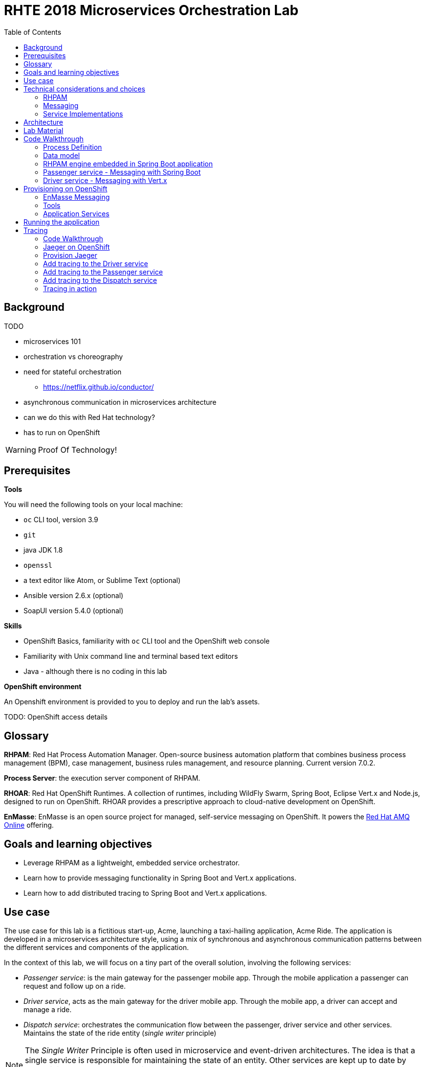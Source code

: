 :scrollbar:
:data-uri:
:toc2:

= RHTE 2018 Microservices Orchestration Lab

== Background

TODO

* microservices 101
* orchestration vs choreography
* need for stateful orchestration
** https://netflix.github.io/conductor/
* asynchronous communication in microservices architecture
* can we do this with Red Hat technology?
* has to run on OpenShift

WARNING: Proof Of Technology!

== Prerequisites

*Tools*

You will need the following tools on your local machine:

* `oc` CLI tool, version 3.9
* `git`
* java JDK 1.8
* `openssl`
* a text editor like Atom, or Sublime Text (optional)
* Ansible version 2.6.x (optional)
* SoapUI version 5.4.0 (optional)

*Skills*

* OpenShift Basics, familiarity with `oc` CLI tool and the OpenShift web console
* Familiarity with Unix command line and terminal based text editors
* Java - although there is no coding in this lab

*OpenShift environment*

An Openshift environment is provided to you to deploy and run the lab's assets.

TODO: OpenShift access details

== Glossary

*RHPAM*: Red Hat Process Automation Manager. Open-source business automation platform that combines business process management (BPM), case management, business rules management, and resource planning. Current version 7.0.2.

*Process Server*: the execution server component of RHPAM.

*RHOAR*: Red Hat OpenShift Runtimes. A collection of runtimes, including WildFly Swarm, Spring Boot, Eclipse Vert.x and Node.js, designed to run on OpenShift. RHOAR provides a prescriptive approach to cloud-native development on OpenShift.

*EnMasse*: EnMasse is an open source project for managed, self-service messaging on OpenShift. It powers the https://www.redhat.com/en/explore/amq-online[Red Hat AMQ Online] offering.

== Goals and learning objectives

* Leverage RHPAM as a lightweight, embedded service orchestrator.
* Learn how to provide messaging functionality in Spring Boot and Vert.x applications.
* Learn how to add distributed tracing to Spring Boot and Vert.x applications.

== Use case

The use case for this lab is a fictitious start-up, Acme, launching a taxi-hailing application, Acme Ride. The application is developed in a microservices architecture style, using a mix of synchronous and asynchronous communication patterns between the different services and components of the application.

In the context of this lab, we will focus on a tiny part of the overall solution, involving the following services:

* _Passenger service_: is the main gateway for the passenger mobile app. Through the mobile application a passenger can request and follow up on a ride.
* _Driver service_, acts as the main gateway for the driver mobile app. Through the mobile app, a driver can accept and manage a ride.
* _Dispatch service_: orchestrates the communication flow between the passenger, driver service and other services. Maintains the state of the ride entity (_single writer_ principle)

NOTE: The _Single Writer_ Principle is often used in microservice and event-driven architectures. The idea is that a single service is responsible for maintaining the state of an entity. Other services are kept up to date by subscribing to events that the Single Writer emits whenever the state of the entity changes. Subscribers typically maintain a read-only view of the entity.

== Technical considerations and choices

* The services in this lab are developed using RHOAR runtimes (Spring Boot, Vert.x)
* The services used in this lab (Passenger service, Driver service, Dispatch service) communicate by sending and consuming messages to and from topics deployed on a message broker.
* The _Ride_ entity encapsulates the state of a ride. The entity is owned by the dispatch service.
* The dispatch server uses the RHPAM process engine to coordinate the message flow between the services and advance the state of the Ride entity.
* The Ride entity is stored in a relational database. +
To keep things simple, the entity is stored in the database schema used by the RHPAM engine.
* The Passenger and Driver service implementations used in this lab are mock implementations. They do however send and consume messages in order to mimick the message flow between the services.

=== RHPAM

When it comes to leveraging the RHPAM engine in a microservice, there are several possibilities. We could use the Process Server, but this seems a bit heavy-weight for what we need. In the end, the fact that the Dispatch service uses a process engine should be an implementation detail.

The RHPAM engine can also be embedded in a stand-alone application. The community provides Spring Boot starters to make that task easier.

For this lab however, we decided to integrate the engine from scratch in a Spring Boot application. This is not only a great learning exercise (if you're into that of course), but also gives maximum flexibility to provide just the components needed to sustain the use case.

Our embedded engine uses Narayana as transaction manager, PostgreSQL for the database and Quartz to manage persistent timers.

The next decision to make is how to package or deploy the process definition. Process Server and the KIE Spring Boot starters leverage the _Deployment Service_, which relies on _Maven_ to download and deploy the kjar(s) containing the business process and other assets at runtime. The main drawback here is the dependency on a Maven repository like Nexus at runtime (or at build time, but then you have to make sure that the kjar and its dependencies are injected in a local maven repo in the application image). +
Specifically for this lab, we wanted to avoid a dependency on a Nexus installation.

As an alternative, the business process definition (and other assets if required) can be bundled into the application itself. This is the approach chosen for this lab. +
The main downside here is that the design of the process definition needs to be done in Business Central (as we don't really support the Eclipse based designer any more), which requires frequent roundtripping between Business Central and the application source code.

NOTE: Another possibility would have been to declare the kjar as a dependency in the _pom.xml_ file of the Spring Boot application. However, it turns out that the class responsible for deploying the kjar from the classpath (`org.drools.compiler.kie.builder.impl.ClasspathKieProject`) does not understand the particular structure of a Spring Boot fat jar - where the dependencies are packaged in the BOOT-INF/lib folder inside the fat jar - and hence cannot load a kjar from the fat jar.

=== Messaging

When it comes to messaging, again some choices have to be made. In a Java world, JMS would be the first choice. However JMS only specifies an API, not the message format or wire protocol. With other words, JMS is not interoperable, even not between broker implementations. In a polyglot microservices world this is a huge drawback.

AMQP on the other hand also defines the message format and wire protocol, making it interoperable between platforms and languages.

Brokers like AMQ 7, a high-performance messaging implementation based on ActiveMQ Artemis, support multiple protocols, including AMQP, and offer a JMS client as well. With other words, a Java client can use the AMQ 7 JMS client - which uses the OpenWire protocol - to send messages to queue on a AMQ 7 broker, to be consumed by a AMQP client written in e.g. .Net or Ruby.

The _qpid-jms_ project provides a JMS API on top of AMQP. When using this library, the client uses a familiar JMS API to produce or consume messages, on top of the AMQP protocol. The _qpid-jms_ library is fully JMS 2.0 compatible, and supports shared and durable subscriptions.

At the moment of writing, Red Hat does only provide _Tech Preview_ images for AMQ 7. On the other hand there is the EnMasse project, which powers the AMQ Online offering hosted on OpenShift. http://enmasse.io[EnMasse] is an open source project for managed, self-service messaging on OpenShift. EnMasse can be used for many purposes, such as moving your messaging infrastructure to the cloud without depending on a specific cloud provider, building a scalable messaging backbone for IoT, or just as a cloud-ready version of a message broker. The last point is exactly what we need for this lab.

EnMasse can provision different types of messaging depending on your use case. A user can request messaging resources by creating an Address Space.

EnMasse currently supports a _standard_ and a _brokered_ address space type, each with different semantics.

*Standard Address Space*

The standard address space type is the default type in EnMasse, and is focused on scaling in the number of connections and the throughput of the system. It supports AMQP and MQTT protocols. This address space type is based on open source projects such as [Apache ActiveMQ Artemis](https://activemq.apache.org/artemis/) and [Apache Qpid Dispatch Router](https://qpid.apache.org/components/dispatch-router/index.html) and provides elastic scaling of these components.

image::images/enmasse_overall_view.png[]

*Brokered Address Space*

The brokered address space type is the "classic" message broker in the cloud which supports AMQP, CORE, OpenWire, and MQTT protocols. It supports JMS with transactions, message groups, selectors on queues and so on. These features are useful for building complex messaging patterns. This address space is also more lightweight as it features only a single broker and a management console.

image::images/enmasse_brokered_view.png[]

In this lab, we use the brokered address space.

=== Service Implementations

The applicaton services use the RHOAR runtimes. The Ride service and Dispatch service are implemented with Spring Boot, the Driver service uses Vert.x. The versions used are aligned to the current release of RHOAR.
The choice to use two different runtimes was done on purpose to explore how messaging and in particular AMQP can be used on top of these runtimes. It is planned for further iterations of this lab to also use Thorntail (aka WildFly Swarm) and Fuse (Camel on Spring Boot).

== Architecture

The runtime architecture of the lab looks like:

TODO: insert diagram

*Message data model*

The message payload is kept deliberately very simple. Messages are JSON objects, with a generic structure:

[source,json]
----
{
  "messageType": "RideRequestedEvent",
  "id": "19ad5b0b-286b-41bb-86e3-474fbff0a3aa",
  "traceId": "907b52ca-5fe1-4f89-909f-79803eb6af62",
  "sender": "PassengerService",
  "timestamp": 1521148332397",
  "payload":{}
 }
----

* messageType: the type of the message. In general a distinction is made between Commands and Events. Commands tell the recipient to do something (e.g. _AssignDriverCommand, HandlePaymentCommand_). Events inform interested parties that something happened, so that they can act on it (_DriverAssignedEvent, RideStartedEvent_).
* id: unique id per message.
* traceId: unique id that is passed along with messages through the entire functional message flow.For tracing purposes.
* sender: originating service
* timestamp: timestamp when the message was created
* payload: a JSON object representing the proper payload of the message. This will be different depending on the message type.

In the lab, we'll implement the following message flows:

image::images/rhte-message-flow.png[]

*Topics*

AMQ 7 has a powerful and flexible addressing model, that comprises three main concepts: addresses, queues and routing types. An address represents a messaging endpoint. Within the configuration, an address is given a unique name, 0 or more queues, and a routing type. +
The routing type determines how messages are distributed amongst its queues.

* _anycast_: messages are routed to a single queue within the matching address, in a point-to-point manner.
* _multicast_ : messages are routed to every queue within the matching address, in a publish-subscribe manner.

image::images/artemis_addressing_anycast.png[]

image::images/artemis_addressing_multicast.png[]

The AMQ 7 address model maps nicely to the JMS concepts of queues and topics.

For an event-driven system as the one that is implemented in this lab, pubish/subscribe topics is generally what you want, as there are typically several services that are interested in a particular type of event. How to map event types to topics? This can vary from 1 topic for all event types to a separate topic per event type, or any variations in between. For the lab, we tried to segment per domain and per event class (event or command). So we ended up with 5 topics: _topic-ride-event_, _topic-driver-command_, _topic-driver-event_, _topic-passenger-command_ and _topic-passenger-event_. +
The downside of this approach is that message consumers need to filter on the specific event types that they are interested in.

*Messaging Protocol*

All services in the application use the AMQP protocol over SSL/TLS (amqps) for communication with the broker. We use one-way SSL - the clients authenticate with username/password.

== Lab Material

The lab material is hosted on GitHub, at the following URL:

`https://github.com/gpte-rhte2018-msa-orchestration`

The material consists of a number of git repositories:

* *dispatch-service* : the source code for the dispatch service.
* *driver-service* : the source code for the driver service.
* *passenger-service* : the source code for the passenger service.
* *dispatch-service-kjar* : a kjar that contains the process definition used in the dipatch service. Note that in this lab we do not use this kjar - the process definition was copied into the dispatch service.
* *installation* : Ansible playbooks to install the different components on OpenShift and OPenShift resource files.
* *soapui* : SoapUI project to generate load in the system.

Create a folder on your workstation, and using `git`, clone the different projects into the folder.

NOTE: We highly encourage you to review the source code of the different services. However, please do not import the source code into an IDE during this lab (a text editor like Atom or Sublime is fine). Doing so will cause the IDE to try to build the code, and start downloading missing Maven dependencies. Considering the number of participants in this lab today, this will consume way too much bandwith.

== Code Walkthrough

=== Process Definition

The orchestration logic in the Dispatch service is implemented as a BPMN2 process. From a functional point of view, the orchestration is as follows:

* The Dispatch service receives a _RideRequestedEvent_ message from the _topic-ride-event_ topic.
* A _DispatchDriverCommand_ is sent to the _topic-driver-command_ topic.
* The service waits for a _DriverDispatchedEvent_ from the _topic-driver-event_ topic.
* If a _DriverDispatchedEvent_ is not received within 5 minutes, the state of the Ride is set to _expired_. A _RideExpiredEvent_ is sent to the _topic-ride-event_ queue.
* As long as the ride did not start, the passenger can cancel the ride. The service waits on a _RideCanceledEvent_ from the _topic-ride-event_ topic, or a _RideStartedEvent_ form the _driver-event-topic_, whichever comes first.
* If a _RideCanceledEvent_ is received, the status of the ride is set to _canceled_. +
The passenger will have to pay a penalty (this part is not implemented)
* If a _RideStartedEvent_ is received, the status of the ride is set to
_started_ and the service waits for a _RideEndedEvent_.
* If a _RideEndedEvent_ is received, a _HandlePaymentCommand_ message is sent to the _topic-passenger-command_ topic. The status of the ride is set to _ended_.

Note that several other use cases are currently not implemented in the lab:
* The driver can cancel a ride
* The passenger can cancel a ride before the ride is assigned to a driver.

The process diagram looks like:

image::images/dispatch_process.png[]

* _Signal_ event nodes are used to model the fact that the process is waiting for a certain type of message. When the service receives a message, it finds the relevant process instance, and signals the process. +
From a conceptual view it would have been more logical to use BPMN _Message_ event nodes rather than signal nodes. However, Message event nodes are broken in the current version of RHPAM (will be fixed in the next release).
* Signal nodes are wait states, so at each signal the state of the process instance is saved in the database.
* The data model for the process is very simple: the process instance only keeps track of the _rideId_ and the _traceId_ for the ride. The _assign_driver_expire_duration_ process variable is the delay after which the timer fires.
+
image::images/dispatch_process_variables.png[]
+
image::images/dispatch_process_timer.png[]
* The process uses two custom _WorkItemHandlers_.
** The _Assign Driver_ and _Handle Payment_ nodes use the _SendMessage_ WorkItemHandler. The implementation sends a message of particular type to a particular destination.
+
image::images/dispatch_process_send_message.png[]
+
image::images/dispatch_process_send_message_data_io.png[]
** The _Ride Request Expired_ node uses the _UpdateRide_ workitemhandler, whose implementation updates the status of the Ride entity.
+
image::images/dispatch_process_update_ride.png[]
+
image::images/dispatch_process_update_ride_data_io.png[]

=== Data model

TODO

=== RHPAM engine embedded in Spring Boot application

TODO

=== Passenger service - Messaging with Spring Boot

The passenger service is implemented with Spring Boot. Actually this is not a real implementation of business functionality, but rather a service mock.

The implementation is very simple. The application exposes a REST endpoint, which when called will send 1 or more `RideRequestedEvent` messages to the `topic-ride-event` topic. There is additional logic to support the passenger cancelation scenario. In that case a `PassengerCanceledEvent` message is sent to to the `topic-passenger-event` when a `DriverAssignedEvent` message has been received from the `topic-driver-event` topic.

AMQP messaging on Spring Boot is made easy with the `amqp-10-jms-spring-boot-starter` component. This component provides auto-configuration of a JMS ConnectionFactory using the Qpid JMS AMQP 1.0 client as the underlying transport. The QPID JMS AMQP 1.0 library provides a JMS API on top of the AMQP protocol, which allows to use familiar JMS APIs on top of AMQP. The latest version of the `amqp-10-jms-spring-boot` component has built-in support for JMS resource pooling.

The Spring framework has excellent support for JMS. It provides the `JMsTemplate` to easily send messages and the `@JmsListener` annotation to mark methods as message consumers.

The `amqp-10-jms-spring-boot` autostarter is configured with properties (`amqphub.amqp10jms.\*` and `amqphub.amqp10jms.pool.\*`). For the use case in the lab some additional configuration is required to support transacted sessions, and shared, durable subscribers. This is done in the `PassengerServiceJmsConfiguration` class, which provides custom configured instances of `JMSTemplate` and `DefaultJmsListenerContainerFactory`:

[source,java]
----
    @Bean
    public DefaultJmsListenerContainerFactory jmsListenerContainerFactory(
            DefaultJmsListenerContainerFactoryConfigurer configurer,
            ConnectionFactory connectionFactory) {
        DefaultJmsListenerContainerFactory factory = new DefaultJmsListenerContainerFactory();
        factory.setSubscriptionShared(subscriptionShared);
        factory.setSubscriptionDurable(subscriptionDurable);
        configurer.configure(factory, connectionFactory);
        return factory;
    }

    @Bean
    public JmsTemplate jmsTemplate(ConnectionFactory connectionFactory) {
        JmsTemplate jmsTemplate = new JmsTemplate(connectionFactory);
        jmsTemplate.setPubSubDomain(this.jmsProperties.isPubSubDomain());
        jmsTemplate.setSessionTransacted(transacted);
        return jmsTemplate;
    }
----

Sending messages is simply a matter of using the appropriate method on the `JMSTemplate` instance. If the payload is `String`, a JMS `TextMessage` is sent.

[source,java]
----
    @Autowired
    private JmsTemplate jmsTemplate;

    @Value("${sender.destination.ride-requested}")
    private String destination;

    public void send(Message<RideRequestedEvent> msg) {
        try {
            String json = new ObjectMapper().writeValueAsString(msg);
            jmsTemplate.convertAndSend(destination, json);
            log.debug("Sent 'RideRequestedEvent' message for ride " + msg.getPayload().getRideId());
        } catch (JsonProcessingException e) {
            log.error("Error transforming message to json " + msg, e);
            throw new RuntimeException(e);
        }
    }
----

To consume messages, a method is annotated with `@JmsListener` specifying the destination name, and the subscription name in case of shared and/or durable subscriptions. The method will be called whenever a message is consumed from the topic or queue, with the payload of the message (a `String` in the case of a `TextMessage`) as parameter.

[source,java]
----
    @JmsListener(destination = "${listener.destination.driver-assigned}", subscription= "${listener.subscription.driver-assigned}")
    public void processMessage(String messageAsJson) {

        [...]
    }
----

The `spring.jms.listener.concurrency` and `spring.jms.listener.max-concurrency` properties in the application configuration define the pool settings for the message consumers.

=== Driver service - Messaging with Vert.x

The driver service is implemented in Vert.x. Actually this is not a real implementation of business functionality, but rather a service mock.

The implementation is quite simple. The service listens for `AssignDriverCommand` messages on the `topic-driver-command` topic. Upon consumption of a message, it sends a `DriverAssignedEvent` to the `topic-driver-event` queue. After a random delay a `RideStartedEvent` message is sent to the `topic-ride-event` topic. After another delay, a `RideEndedEvent` is sent to the `topic-ride-event` topic. +
There is some additional logic to support other scenario's (passenger cancels the ride, driver cannot be assigned).

There is no particular reason to use Vert.x for the implementation, other than that it gives the opportunity to experiment with messaging on Vert.x

From a architectural point of view, the application is composed of four verticles:

* MessageConsumerVerticle: listens for messages on the `topic-driver-command` queue.
* MessageProducerVerticle: sends messages to the `topic-driver-event` and `topic-ride-event` topics.
* MainVerticle: application starting point, manages the lifecycle of the other verticles.
* RestApiVerticle: implements the REST endpoint for the health check.

The ConsumerVerticle and ProducerVerticle communicate over the Vert.x event bus.

Vert.x provides the Vert.x AMQP Bridge component, which provides AMQP 1.0 producer and consumer support via a bridging layer implementing the Vert.x event bus MessageProducer and MessageConsumer APIs on top of Vert.x Proton. Vert.x proton is a thin wrapper over the Apache Qpid Proton AMQP 1.0 library. +
In other words, if you use the AMQP Bridge component, once the bridge is set up, as a developer you can use the simple Vert.x event bus API to consume and send messages, without having to deal with the lower level Qpid Proton APIs.

The AMQP bridge is configured in the `start` method of the `ConsumerVerticle`:

[source,java]
----
    @Override
    public void start(Future<Void> startFuture) throws Exception {
        AmqpBridgeOptions bridgeOptions = new AmqpBridgeOptions();
        //Handle SSL
        bridgeOptions.setSsl(config().getBoolean("amqp.ssl"));
        bridgeOptions.setTrustAll(config().getBoolean("amqp.ssl.trustall"));
        bridgeOptions.setHostnameVerificationAlgorithm(!config().getBoolean("amqp.ssl.verifyhost") ? "" : "HTTPS");
        bridgeOptions.setReplyHandlingSupport(config().getBoolean("amqp.replyhandling"));
        // Java Truststore
        if (!bridgeOptions.isTrustAll()) {
            JksOptions jksOptions = new JksOptions()
                    .setPath(config().getString("amqp.truststore.path"))
                    .setPassword(config().getString("amqp.truststore.password"));
            bridgeOptions.setTrustStoreOptions(jksOptions);
        }
        // Create the bridge
        bridge = AmqpBridge.create(vertx, bridgeOptions);
        String host = config().getString("amqp.host");
        int port = config().getInteger("amqp.port");
        String username = config().getString("amqp.user", "anonymous");
        String password = config().getString("amqp.password", "anonymous");
        //Start the bridge
        bridge.start(host, port, username, password, ar -> {
            if (ar.failed()) {
                log.warn("Bridge startup failed");
                startFuture.fail(ar.cause());
            } else {
                log.info("AMQP bridge to " + host + ":" + port + " started");
                bridgeStarted();
                startFuture.complete();
            }
        });
    }
----

Once the bridge is started, a consumer is created. The consumer is associated with a handler which is called when the consumer receives an AMQP message. The AMQP message is automatically transformed to a Vert.x `Message<JsonObject>` by the AMQP bridge:

[source,java]
----
    private void bridgeStarted() {
        MessageConsumer<JsonObject> consumer = bridge.<JsonObject>createConsumer(config().getString("amqp.consumer.driver-command"))
                .exceptionHandler(this::handleExceptions);
        consumer.handler(this::handleMessage);
    }

    private void handleMessage(Message<JsonObject> msg) {
        [...]
    }
----

The different elements of the JSON object correspond to various sections of the AMQP message:

[source, json]
----
{
  "body": "{\"messageType\":\"AssignDriverCommand\",\"id\":\"cb2b7216-832c-4b28-86eb-981ec3dd2637\",\"traceId\":\"03af65ee-d7c2-43ef-a9cb-343c519137cb\",\"sender\":\"DispatchService\",\"timestamp\":1535012681551,\"payload\":{\"rideId\":\"f7b32455-86da-46a5-9263-221f6d96459d\",\"pickup\":\"North Carolina Museum Of Art, Raleigh, NC 27607\",\"destination\":\"Wake Forest Historical Museum, Wake Forest, NC 27587\",\"price\":26.89,\"passengerId\":\"passenger188\"}}",
  "body_type": "value",
  "properties": {
    "to": "topic-driver-command",
    "message_id": "ID:e8dc2474-4de3-4a6f-91fc-cc28ce2d1ac6:1:1:1-4",
    "creation_time": 1535012681553
  },
  "header": {
    "durable": true
  },
  "application_properties": {
    "uber_$dash$_trace_$dash$_id": "36648af51f2072e3:d653a01c524925f9:c10319c831379c4e:1"
  },
  "message_annotations": {
    "x-opt-jms-dest": 1,
    "x-opt-jms-msg-type": 5
  }
}
----

In the ProducerVerticle, the brige is initialized in the same way. Producers are registered with the bridge as follows:

[source,java]
----
    private void bridgeStarted() {
        driverEventProducer = bridge.<JsonObject>createProducer(config().getString("amqp.producer.driver-event")).exceptionHandler(this::handleExceptions);
        rideEventProducer = bridge.<JsonObject>createProducer(config().getString("amqp.producer.ride-event")).exceptionHandler(this::handleExceptions);
        vertx.eventBus().consumer("message-producer", this::handleMessage);
    }
----

The producer takes a `JsonObject` as payload. The structure of the JsonObject should reflect the structure of the AMQP message.

[source,java]
----
    private void sendMessageToTopic(JsonObject body, MessageProducer<JsonObject> messageProducer) {
        JsonObject amqpMsg = new JsonObject();
        amqpMsg.put(AmqpConstants.BODY_TYPE, AmqpConstants.BODY_TYPE_VALUE);
        amqpMsg.put(AmqpConstants.BODY, body.toString());
        JsonObject annotations = new JsonObject();
        byte b = 5;
        annotations.put("x-opt-jms-msg-type", b);
        amqpMsg.put(AmqpConstants.MESSAGE_ANNOTATIONS, annotations);
        messageProducer.send(amqpMsg);
    }
----

The `x-opt-jms-msg-type` AMQP message annotation is meant for consumers of this message. If the consumer uses the Apache QPID JMS client - as is the case with the passenger service and the driver service - the `x-opt-jms-msg-type`
annotation determines how the AMQP message will be transformed to a JMS message. If the annotation is set and its value is 5, the AMQP message will be consumed as a JMS `TextMessage` rather than the default `ObjectMessage`.

The Vert.x AMQP bridge is pretty convenient, and easy to use. The biggest downside is that is does not support all the messaging styles that a JMS 2.0 client supports. For example, there is no support for shared or durable subscriptions. +
In practice this means that scaling out consumers is problematic, as all instances will receive all the messages
posted on a topic and so your consumers must be idempotent. And when the instance dies, messages will be lost.

Some ways to work around this :

* Use the AMQP client APIs directly rather than the abstractions provided by the Vert.x AMQP bridge and Vert.x Proton. Note that these low-level APIs are not necessarily easy to work with.
* Use Artemis broker server side configuration to preconfigure queues with public-subscribe behaviour (more details at https://activemq.apache.org/artemis/docs/2.0.0/address-model.html)
* Use QPID JMS rather than Vert.x AMQP bridge.

== Provisioning on OpenShift

=== EnMasse Messaging

As mentioned above, EnMasse comes with two address spaces, standard and brokered. In this lab, we use a brokered address space.

EnMasse also requires at least one authentication service to be deployed. The authentication service can be _none_, _standard_ or _external_. +
The _standard_ authentication service leverages Keycloak (the upstream project of Red Hat SSO).
The _none_ authentication service is an allow-all mocked out authentication service.

For this lab we will use the none authentication service. The main reason is that the capacity of the environment in OpenShift is limited, and the none authentication service pod is a lot easier on resources compared to Keycloak.

You will find here two alternatives to provision EnMasse in the OpenShift environment, manual or through an Ansible playbook. The manual method only requires the OpenShift `oc` command line client. The Ansible playbook requires ansible, and the `oc` client. You also need `openssl` to generate certificates.

==== EnMasse installation

. Make sure you are logged with the `oc` client into your OpenShift environment.
. In a terminal, change directory to the folder where you cloned the `installation` project of the lab material.
. Create a project on OpenShift. The project name has to be unique within the OpenShift cluster, so use `enmasse-` suffixed with your name or another unique identifier.
+
[source,text]
----
$ export $ENMASSE_PRJ=enmasse-<unique suffix>
$ oc new-project $ENMASSE_PRJ
----
* Note the usage of the `ENMASSE_PRJ` environment variable. As long as you stay in the same terminal window, you can reuse the environment variable in other commands. This should make copy-paste from the lab instructions more convenient.
. Create service accounts for the EnMasse address space controller and agent controller:
+
[source,text]
----
$ oc create sa enmasse-admin -n $ENMASSE_PRJ
$ oc create sa address-space-admin -n $ENMASSE_PRJ
----
. Give project admin rights to the `enmasse-admin` and `address-space-admin` service accounts
+
[source,text]
----
$ oc adm policy add-role-to-user admin system:serviceaccount:$ENMASSE_PRJ:enmasse-admin -n $ENMASSE_PRJ
$ oc adm policy add-role-to-user admin system:serviceaccount:$ENMASSE_PRJ:address-space-admin -n $ENMASSE_PRJ
----
. Create a self-signed certificate for the `none` authentication service
+
[source,text]
----
$ openssl genrsa -out /tmp/none-auth.ca.key 2048
$ openssl req -new -x509 -days 1100 -key /tmp/none-auth.ca.key -subj "/O=io.enmasse/CN=none-authservice.$ENMASSE_PRJ.svc.cluster.local" -out /tmp/none-auth.ca.crt
$ openssl req -newkey rsa:2048 -nodes -keyout /tmp/none-auth.key -subj "/O=io.enmasse/CN=none-authservice.$ENMASSE_PRJ.svc.cluster.local" -out /tmp/none-auth.csr
$ openssl x509 -req -extfile <(printf subjectAltName=DNS:none-authservice.$ENMASSE_PRJ.svc.cluster,DNS:none-authservice.$ENMASSE_PRJ.svc,DNS:none-authservice) -days 1100 -in /tmp/none-auth.csr -CA /tmp/none-auth.ca.crt -CAkey /tmp/none-auth.ca.key -CAcreateserial -CAserial /tmp/none-auth.srl -out /tmp/none-auth.crt
----
. Create a secret with the certificate and the private key:
+
[source,text]
----
$ oc create secret tls none-authservice-cert --cert="/tmp/none-auth.crt" --key="/tmp/none-auth.key" -n $ENMASSE_PRJ
----
. Create the `none` authentication service.
+
[source,text]
----
$ oc apply -f openshift/enmasse/none-authservice/service.yaml -n $ENMASSE_PRJ
$ oc apply -f openshift/enmasse/none-authservice/deployment.yaml -n $ENMASSE_PRJ
----
. Create a self-signed certificate for the EnMasse broker
+
[source,text]
----
$ openssl genrsa -out /tmp/messaging.ca.key 2048
$ openssl req -new -x509 -days 1100 -key /tmp/messaging.ca.key -subj "/O=io.enmasse/CN=messaging.$ENMASSE_PRJ.svc.cluster.local" -out /tmp/messaging.ca.crt
$ openssl req -newkey rsa:2048 -nodes -keyout /tmp/messaging.key -subj "/O=io.enmasse/CN=messaging.$ENMASSE_PRJ.svc.cluster.local" -out /tmp/messaging.csr
$ openssl x509 -req -extfile <(printf subjectAltName=DNS:messaging.$ENMASSE_PRJ.svc.cluster.local,DNS:messaging.$ENMASSE_PRJ.svc.cluster,DNS:messaging.$ENMASSE_PRJ.svc,DNS:messaging) -days 1100 -in /tmp/messaging.csr -CA /tmp/messaging.ca.crt -CAkey /tmp/messaging.ca.key -CAcreateserial -CAserial /tmp/messaging.srl -out /tmp/messaging.crt
----
. Create a secret with the certificate and the private key:
+
[source,text]
----
$ oc create secret tls external-certs-messaging --cert="/tmp/messaging.crt" --key="/tmp/messaging.key" -n $ENMASSE_PRJ
----
. Create the brokered plan and resource configuration
+
[source,text]
----
$ oc apply -f openshift/enmasse/resource-definitions/resource-definitions.yaml -n $ENMASSE_PRJ
$ oc apply -f openshift/enmasse/plans/brokered-plans.yaml -n $ENMASSE_PRJ
----
. Deploy the address space controller
+
[source,text]
----
$ oc apply -f openshift/enmasse//address-space-controller/address-space-definitions.yaml -n $ENMASSE_PRJ
$ oc apply -f openshift/enmasse//address-space-controller/deployment.yaml -n $ENMASSE_PRJ
----
. Wait until the address controller pod is up and running. In the OpenShift console, the EnMasse project looks like:
+
image::images/enmasse_openshift_project.png[]
. Create the address space.
+
[source,text]
----
$ oc process -f openshift/enmasse/templates/address-space.yaml -p NAME=brokered-default -p NAMESPACE=$ENMASSE_PRJ -p TYPE=brokered -p PLAN=unlimited-brokered -p AUTHENTICATION_SERVICE=none | oc apply -n $ENMASSE_PRJ -f -
----
* This command creates a configmap with the address space definition in the enmasse project. The EnMasse address controllers watches the configmaps in the project, and upon discovery of a address space definition configmap will proceed and deploy the address space.
* In the case of a brokered address space, a single Artemis broker pod is deployed, as well as an address controller pod.
* The role of the address controller is equivalent to that of the address space controller, but for addresses: the controller watches configmaps in the namespace, and on detection of a address configuration configmap, proceeds to create the address on the broker. The address controller also hosts the EnMasse console.
. Wait until the broker and address controller pods are up and running. In the OpenShift console, the EnMasse project looks like:
+
image::images/enmasse_openshift_project_2.png[]
. Create the address for the `topic-ride-event` topic. One way to create addresses in EnMasse is by creating a configmap.
+
[source,text]
----
$ oc process -f openshift/enmasse/templates/address.yaml -p NAME=topic-ride-event -p ADDRESS=topic-ride-event -p NAMESPACE=$ENMASSE_PRJ -p ADDRESS_SPACE=brokered-default -p TYPE=topic -p PLAN=brokered-topic | oc apply -n $ENMASSE_PRJ -f -
----
+
* You can check that the creation of the address by looking at the contents of the configmap. If successful, the address controller adds `"status":{"isReady":true,"phase":"Active"}` to the JSON object in the configmap.
+
[source,text]
----
$ oc get configmap topic-ride-event -o template --template={{.data}} -n $ENMASSE_PRJ
----
+
.Sample Output
----
map[config.json:{"apiVersion":"enmasse.io/v1","kind":"Address","metadata":{"name":"topic-ride-event","namespace":"enmasse-bt","addressSpace":"brokered-default"},"spec":{"address":"topic-ride-event","type":"topic","plan":"brokered-topic"},"status":{"isReady":true,"phase":"Active"}}]
----
. Another way to create addresses is through the EnMasse web console.
* Get the URL of the console:
+
[source,text]
----
$ oc get route console -o template --template {{.spec.host}} -n $ENMASSE_PRJ
----
* Alternatively, obtain the URL from route definition in the OpenShift console
* Copy the URL of the console, and paste in a web browser, prefixed with `https://`. Accept the security exception for using self-signed certificates. The landing page of the console opens:
+
image::images/enmasse_console_landingpage.png[]
* Note that no login is required. This is because we use the `none` authentication service.
* Proceed to the `Addresses` tab. Click on the `Create` button at the top of the screen.
** Name the topic `topic-driver-command`, and seletc `topic` as the type.
** Click `Next` twice, and finally `Create` to create the address. The address is added to the addresses list in the console.
. Make sure you create the following addresses:
+
[cols="2",options="header"]
|=======================================
|Name|Type
|topic-ride-event|topic
|topic-driver-command|topic
|topic-driver-event|topic
|topic-passenger-command|topic
|topic-passenger-event|topic
|=======================================
+
image::images/enmasse_console_addresses.png[]


==== EnMasse Ansible installation

If you have Ansible installed, you can run the Ansible playbook provided in the lab material. The playbook performs the same steps as the manual install, including creating the address space and the addresses required for the lab.

. Make sure you are logged with the `oc` client into your OpenShift environment.
. In a terminal, change directory to the folder where you cloned the `installation` project of the lab material.
. Run the EnMasse playbook. Provide the name of the project where to install EnMasse as a parameter to the playbook. Remember, the project name should be unique within the cluster.
+
[source,text]
----
$ ENMASSE_PRJ=enmasse-<unique suffix>
$ cd ansible
$ ansible-playbook playbooks/enmasse.yml -e project_enmasse=$ENMASSE_PRJ
----
. Expect the playbook to run to completion without failures. Expected failures during the execution of the playbook are ignored by the playbook. What matters is that the `PLAY RECAP` summary at the end of the playbook output shows no failures.
+
image::images/enmasse_ansible_playbook.png[]
. In the case of an unexpected failure, try to find the root cause, and fix it. Run the playbook again. The playbook is idempotent, so it can be run several times if needed.
. Once the playbook has run successfully, check through the OPenShift Web Console and the EnMasse console that everything went as expected.

==== Installation review

Take a moment to review the EnMasse installation:

*Deployments*

image::images/enmasse_deployments.png[]

* address-space controller : manages address spaces.
* agent: manages addresses. Hosts the EnMasse console.
* broker: instance of a AMQ 7 broker. In the case of a standard address space, there is a single broker instance.
* none-authservice: the authentication service.

*Routes*

image::images/enmasse_routes.png[]

* console : route exposing the EnMasse console. Forwarded to the console service.
* messaging : external messaging route. Supports AMQP and OPENWIRE over SSL/TLS (amqps). Forwarded to the messaging service. When connecting a client from outside of OpenShift to the EnMasse broker, the connection URL will be something like `amqps://messaging-<enmasse-namespace>.<ocp-domain>:443` when using AMQP.

*Services*

image::images/enmasse_services.png[]

* broker : port 55671 - used for internal communication between EnMasse components
* console : exposes the EnMasse console.
* messaging : port 5671 and 5672. Messaging clients connect to this service. Port 5672 supports AMQP, CORE, OPENWIRE, MQTT protocols. Port 5671 supports AMQP, CORE, OPENWIRE, MQTT over SSL.
* none-authservice : exposes the none-authentication service to EnMasse components.

*Storage*

The broker has a persistent volume mounted to `/var/run/artemis`. The broker configuration and journal is written to that persistent volume. Each broker pod gets its own directory (`/var/run/artemis/split-1` for the first one and so on). This means that the broker can be scaled up. However scaling down is not supported at the moment.

*Configmaps*

image::images/enmasse_services.png[]

Note that every address has a configmap with labels `app=enmasse,type=address-config`. The agent watches configmaps with these labels and creates, removes or updates addresses on the broker whenever a configmap is created, deleted or updated.

*Secrets*

The `external-certs-messaging` secret holds the server-side certificate and private key for SSL connection with messaging clients over port 5671.

=== Tools

Before we can start deploying the services that make up the application, we need to install some tools:

* Gogs: a lightweight Git server written in Go.
* Jenkins: the ubiquitous continuous integration server
* pgAdmin4: an open source web based administration and development platform for PostgreSQL

Just as with EnMasse, you have the choice between manual installation, or
Ansible playbooks.

==== Gogs installation

. Make sure you are logged with the `oc` client into your OpenShift environment.
. In a terminal, change directory to the folder where you cloned the `installation` project of the lab material.
. Create a project on OpenShift. The project will be used for the different tools we need to install. The project name has to be unique within the OpenShift cluster, so use `tools-` suffixed with your name or another unique identifier.
+
[source,text]
----
$ export TOOLS_PRJ=tools-<unique suffix>
$ oc new-project $ENMASSE_PRJ
----
. Obtain the name of your Openshift domain.
+
[source,text]
----
$ oc create route edge testroute --service=testsvc --port=80 -n $TOOLS_PRJ
$ DOMAIN=$(oc get route testroute -o jsonpath='{.spec.host}' -n $TOOLS_PRJ | sed "s/testroute-${TOOLS_PRJ}.//g")
$ oc delete route testroute -n $TOOLS_PRJ
----
. Deploy Gogs using the template in the `openshift/gogs` folder:
+
[source,text]
----
$ oc process -f openshift/gogs/gogs-persistent-template.yaml --param=APPLICATION_NAME=gogs--param=HOSTNAME=gogs-$TOOLS_PRJ.$DOMAIN --param=GOGS_VERSION=0.11.34 --param=DATABASE_USER=gogs --param=DATABASE_PASSWORD=gogs --param=DATABASE_NAME=gogs --param=SKIP_TLS_VERIFY=true | oc create -f - -n $TOOLS_PRJ
----
* Note that the deployment for the gogs server is paused.
. Wait until the PostgreSQL pod is up and running.
. Resume the `gogs` deployment:
+
[source,text]
----
$ oc rollout resume dc/gogs -n $TOOLS_PRJ
----
. Get the URL for the `gogs` route:
+
[source,text]
----
$ echo $(oc get route gogs -o jsonpath='{.spec.host}' -n $TOOLS_PRJ)
----
. In a web browser window,, navigate to the gogs URL. Expect to see the Gogs landing page.
+
image::images/gogs_landing_page.png[]
. Create an admin user - the first user created on Gogs has admin privileges:
* Click on the `Register` link on top of the page.
* In the Sign Up form, fill in the following data:
** Username: gogsadmin
** Email: admin@acme.com
** Password: admin123
** Re-type: admin123
* Click `Create new Account`.
. Create a developer account:
* Click on the `Register` link on top of the page.
* In the Sign Up form, fill in the following data:
** Username: developer
** Email: developer@acme.com
** Password: developer123
** Re-type: developer123
* Click `Create new Account`.
. Sign in as `developer`, and create a new organization called `acme`. You will use this organization to host the application source code.

==== Gogs Ansible installation

If you have Ansible installed, you can run the Ansible playbook provided in the lab material. The playbook executes the same steps as the manual install, including creating the admin user (`gogsadmin/admin123`), developer user (`developer/developer123`) and organization (`acme`).

. Make sure you are logged with the `oc` client into your OpenShift environment.
. In a terminal, change directory to the folder where you cloned the `installation` project of the lab material. Change directory to the `ansible` folder.
. Run the Gogs playbook. Provide the name of the project where to install Gogs and the other tools as a parameter to the playbook. Remember, the project name should be unique within the cluster.
+
[source,text]
----
$ TOOLS_PRJ=tools-<unique suffix>
$ cd ansible
$ ansible-playbook playbooks/gogs.yml -e project_tools=$TOOLS_PRJ
----
. Expect the playbook to run to completion without failures.
+
image::images/gogs_ansible_playbook.png[]

==== pgAdmin4 installation

We use an image from https://www.crunchydata.com[CrunchyData], a US based company offering services around enterprise deployments of PostgreSQL.

. Make sure you are logged with the `oc` client into your OpenShift environment.
. In a terminal, change directory to the folder where you cloned the `installation` project of the lab material.
. Create a secret for the pgAdmin4 username and password
+
[source,text]
----
$ oc create secret generic pgadmin4-credentials --from-literal=pgadmin4.username=admin@example.com --from-literal=pgadmin4.password=admin123 -n $TOOLS_PRJ
----
. Deploy a service, route and deployment for pgAdmin:
+
[source,text]
----
$ oc apply -f openshift/pgadmin4/deployment.yaml -n $TOOLS_PRJ
----
. In a browser window, navigate to the URL of the pgAdmin4 route. Login with `admin@example.com/admin123`. Expect to see the landing page of pgAdmin4.
+
image::images/pgadmin4_landing_page.png[]

==== pgAdmin4 Ansible installation

If you have Ansible installed, you can run the Ansible playbook provided in the lab material. The playbook executes the same steps as the manual install.

. Make sure you are logged with the `oc` client into your OpenShift environment.
. In a terminal, change directory to the folder where you cloned the `installation` project of the lab material. Change directory to the `ansible` folder.
. Run the pgAdmin4 playbook.
+
[source,text]
----
$ cd ansible
$ ansible-playbook playbooks/pgadmin4.yml -e project_tools=$TOOLS_PRJ
----
. Expect the playbook to run to completion without failures.

==== Jenkins installation

Jenkins on OpenShift uses slave build pods to execute the different  steps of a build pipeline. These build pods are spawned on demand, and destroyed after the build is finished. +
The standard Jenkins instance on OpenShift is configured with two build pods, `nodejs` and `maven`. The second one has Maven installed, and can be used to build Maven projects. +
The default Maven build pod has no persistent storage for the local repository. So for every build, all the build and runtime dependencies need to be downloaded all over again. In this lab we are going to configure a custom Maven build pod which has a persistent volume mount to store the local Maven repo. This will drastically improve the build time - except for the first run, which still needs to download all required artifacts. +
Slave build pods can be configured as part of the build pipeline script, or with a configmap. This latter is used in this lab.

. Make sure you are logged with the `oc` client into your OpenShift environment.
. In a terminal, change directory to the folder where you cloned the `installation` project of the lab material.
. Review the `openshift/jenkins/jenkins-maven-slave-configmap.yaml` configmap definition. In particular, pay particular attention to the following points:
* The configmap has a label `jenkins-slave`. The Jenkins Kubernetes plugin watches for configmaps with this label, and when deteced, will configure a slave build pod according to the definition in the configmap.
* The `name` element in the `PodTemplate` definition is the name used to reference the build pod in build pipeline scripts.
* The `volume` element defines a persistent volume to be mounted at `/home/jenkins/.m2/repository`, which corresponds to the location of the local Maven repository in the build pod.
* The `image` element indicates which image to use for the slave pod. In this case we use the image of the regular Maven build pod.
. Create the configmap:
+
[source,text]
----
$ oc create -f openshift/jenkins/jenkins-maven-slave-configmap.yaml -n $TOOLS_PRJ
----
. Create the persistent volume claim for the slave build pod:
+
[source,text]
----
$ oc create -f openshift/jenkins/jenkins-maven-slave-pvc.yaml -n $TOOLS_PRJ
----
. Deploy Jenkins. The template used is identical to the one used by the `Jenkins` entry in the Openshift Catalog.
+
[source,text]
----
$ oc process -f openshift/jenkins/jenkins-persistent.yaml -p MEMORY_LIMIT=1Gi | oc create -f - -n $TOOLS_PRJ
----
. Wait until the Jenkins pod is up and running. In a browser window, navigate to the  URL of the Jenkins route. Accept the security exception. Log in with your Openshift username and password. The first time you login, you need to authorize the Jenkins service account access to your Openshift profile. Click `Allow selected permissions`. You are redirected to the Jenkins landing page.
+
image::images/jenkins_login_1.png[]
+
image::images/jenkins_login_2.png[]
+
image::images/jenkins_login_3.png[]
. Verify that the custom slave build pod template has been registered correctly in Jenkins.
* On the landing page, select `Manage Jenkins`.
* On the `Manage Jenkins` page, select `Configure system`.
* Wait for the configuration page to open (this can sometimes take a while), and scroll down until you find the `Kubernetes section`.
* Scroll further down until the `images` section, where you see a listing of the builder pod templates. There should be three templates, `maven`, `nodejs` and `maven-with-pvc`.
* Verify that the `maven-with-pvc` pod template is configured with a persistent volume claim:
+
image::images/jenkins_kubernetes_pod_template_1.png[]
+
image::images/jenkins_kubernetes_pod_template_2.png[]

==== Jenkins Ansible installation

If you have Ansible installed, you can run the Ansible playbook provided in the lab material. The playbook executes the same steps as the manual install.

. Make sure you are logged with the `oc` client into your OpenShift environment.
. In a terminal, change directory to the folder where you cloned the `installation` project of the lab material. Change directory to the `ansible` folder.
. Run the Jenkins playbook.
+
[source,text]
----
$ cd ansible
$ ansible-playbook playbooks/jenkins.yml -e project_tools=$TOOLS_PRJ
----
. Expect the playbook to run to completion without failures.


=== Application Services

There are a couple of ways to deploy an application on OpenShift starting from source code.

* Binary build: the application is built locally with the appropriate build tool (Maven, Gradle, ...) and the resulting binary is injected into a OpenShift image using an OpenShift binary build. This is for example the way the Fabric8 Maven Plugin works. +
Very convenient for a developer for testing the application on OpenShift.

* Source-to-image (S2I): the application is build on OpenShift in the runtime image starting from the source code in a Git repository. Once the build is finished, the image is pushed to the OpenShift internal repository and deployed. +
This is an easy way to deploy an application from source code. However there are a number of drawbacks that make this method not really suitable for real world production usage:
** The resulting image contains all the build time dependencies of the application. In the case of for example a Maven build this can quickly add up.
** The S2I build is typically a minimal build. In the case of a Maven build the default Maven command is `mvn package -DskipTests`. Tests are not executed, there is no code quality analysis, etc..

* Build pipeline: a pipeline defines the build process which typically includes several stages for building, testing and delivering the application. The pipeline is executed on a build server. OpenShift provides tight integration with Jenkins, and allows to define build pipelines in an OpenShift buildconfig which will be executed on Jenkins.

In this lab we use Jenkins pipelines to build the application services from source code pulled from the Gogs git repository.

The pipeline used is similar for the different services and looks like:

image::images/openshift_build_pipeline.png[]

* Compile: The application source code is checked out from the Git repository, followed by a Maven compile step - `mvn clean compile`
* Unit Tests: Maven unit test execution - `mvn test`
* Build Application: builds the binary artifact for the application - `mvn package`
* Build Image: executes a binary Openshift build using the binary application artifact. The image is pushed to the OpenShift registry.
* Deploy: the image is tagged in the services namespace, causing a re(deploy) of the application.

The code of the pipeline:

[source,groovy]
----
          def git_url = "${GIT_URL}"
          def git_repo_app = "${GIT_REPO}"
          def version = ""
          def groupId = ""
          def artifactId = ""
          def namespace_jenkins = "${JENKINS_PROJECT}"
          def namespace_app = "${APP_PROJECT}"
          def app_build = "${APP_BUILD}"
          def app_imagestream = "${APP_IMAGESTREAM}"
          def app_name = "${APP_DC}"

          node ('maven-with-pvc') {
            stage ('Compile') {
              echo "Starting build"
              git url: "${git_url}/${git_repo_app}", branch: "master"
              def pom = readMavenPom file: 'pom.xml'
              version = pom.version
              groupId = pom.groupId
              artifactId = pom.artifactId
              echo "Building version ${version}"
              sh "mvn clean compile -Dcom.redhat.xpaas.repo.redhatga=true"
            }

            stage ('Unit Tests') {
              sh "mvn test -Dcom.redhat.xpaas.repo.redhatga=true"
            }

            stage ('Build Application') {
              sh "mvn package -DskipTests=true -Dcom.redhat.xpaas.repo.redhatga=true"
            }

            stage ('Build Image') {
              openshift.withCluster() { // Use "default" cluster or fallback to OpenShift cluster detection
                def bc = openshift.selector("bc", "${app_build}")
                def builds = bc.startBuild("--from-file=target/${artifactId}-${version}.jar")
                timeout (15) {
                  builds.watch {
                    if ( it.count() == 0 ) {
                      return false
                    }
                    // Print out the build's name and terminate the watch
                    echo "Detected new builds created by buildconfig: ${it.names()}"
                    return true
                  }
                  builds.untilEach(1) {
                    return it.object().status.phase == "Complete"
                  }
                }
              }
            }

            stage ('Deploy') {
              openshift.withCluster() {
                openshift.withProject( "${namespace_app}") {
                  openshift.tag("${namespace_jenkins}/${app_imagestream}:latest", "${namespace_app}/${app_imagestream}:latest")
                  def dc_app = openshift.selector("dc", "${app_name}")
                  timeout (5) {
                    dc_app.untilEach(1) {
                      return it.object().status.readyReplicas == 1
                    }
                  }
                }
              }
            }
          }
----

==== Push source code to Gogs

. In a browser window, navigate to the Gogs landing page. Log in with `developer/developer123`.
. Create a repository for the driver service source code.
* Click on the `+` link in the top right corner of the page, and select `New Repository`.
* In the `New Repository` page make sure to select `acme` as the repository owner.
+
image::images/gogs_repository_owner.png[]
* Enter `driver-service` as repository name. Leave the other fields as is.
* Click `Create Repository`
* On the landing page of the newly created repository, copy the HTTP URL to the repository.
+
image::images/gogs_repository_link.png[]
. Push the driver service source code to Gogs
* In a terminal window on your workstation, change directory to the directory where you cloned the driver service source code from GitHub.
* Add a new remote repository called `gogs` pointing to the repository on Gogs. Add the credentials for the developer user to the url of the remote. Push the source code.
+
[source,text]
----
$ git remote add gogs http://developer:developer123@<url of the driver service repository on gogs>
$ git checkout master
$ git push -u gogs master
----
. Repeat for the passenger service and the driver service source code.

==== Driver service installation

. Make sure you are logged with the `oc` client into your OpenShift environment.
. Create a project on OpenShift to deploy the services. The project name has to be unique within the OpenShift cluster, so use `services-` suffixed with your name or another unique identifier.
+
[source,text]
----
$ export $SERVICES_PRJ=services-<unique suffix>
$ oc new-project $SERVICES_PRJ
----
. Give the default service account in the project cluster view privileges. This is required because the services use the Kubernetes API to load their configuration configmap.
+
[source,text]
----
$ oc adm policy add-role-to-user view system:serviceaccount:$SERVICES_PRJ:default -n $SERVICES_PRJ
----
. Create a configmap with the configuration for the driver service.
* In a terminal window, change directory to the folder where you cloned the `driver-service` project of the lab material. Change directory to the `etc` folder inside the project.
* Open the `application-config.yaml` file in a text editor and review its content.
+
[source,yaml]
----
amqp.host:
amqp.port: 5671
amqp.user: user
amqp.password: password

amqp.replyhandling: false
amqp.ssl: true
amqp.ssl.trustall: false
amqp.ssl.verifyhost: true
amqp.truststore.path: /app/truststore/enmasse.jks
amqp.truststore.password: password

amqp.consumer.driver-command: topic-driver-command
amqp.producer.driver-event: topic-driver-event
amqp.producer.ride-event: topic-ride-event

http.port: 8080

# delay before sending a `DriverAssignedEvent` message
driver.assigned.min.delay: 1
driver.assigned.max.delay: 3
# delay before sending a `RideStartedEvent` message
ride.started.min.delay: 5
ride.started.max.delay: 10
# delay before sending a `RideEndedEvent` message
ride.ended.min.delay: 5
ride.ended.max.delay: 10
----
+
** amqp_port: 5671, which corresponds to the amqps protocol
** amqp_ssl: ssl is used, server certificate is checked and the hostname on the certificate must match
** amqp.replyhandling: Defines whether the Vert.x amqp bridge should try to enable support for sending messages with a reply handler set, and replying to messages using the message reply methods. Request/reply style messaging is not used in this lab, so this setting can be set to false.
* Set the `amqp.host` property to the hostname of the EnMasse `messaging` service. +
The hostname is `messaging.<enmasse project>.svc.cluster.local`, where `<enmasse project>` is the name of the OpenShift project where you installed EnMasse. +
Save the file.
* Create a configmap from the `application-config.yaml` file:
+
[source,text]
----
$ oc create configmap driver-service --from-file=application-config.yaml -n $SERVICES_PRJ
----
. Create a truststore holding the EnMasse messaging certificate.
* Extract the EnMasse messaging certificate from the `external-certs-messaging` secret in the EnMasse project"
+
[source,text]
----
$ oc get secret external-certs-messaging -o jsonpath='{.data.tls\.crt}' -n $ENMASSE_PRJ | base64 -d > messaging-cert.pem
----
+
Verify the contents of the `messaging-cert.pem` file.
+
[source,text]
----
$ cat messaging.pem
----
+
.Sample output
[source,text]
----
-----BEGIN CERTIFICATE-----
MIIDYTCCAkmgAwIBAgIJALwxhMIr5Z/NMA0GCSqGSIb3DQEBCwUAMEcxEzARBgNV
BAoMCmlvLmVubWFzc2UxMDAuBgNVBAMMJ21lc3NhZ2luZy5lbm1hc3NlLWJ0Mi5z
dmMuY2x1c3Rlci5sb2NhbDAeFw0xODA4MjIxOTEzNTdaFw00ODEwMDMxOTEzNTda
MEcxEzARBgNVBAoMCmlvLmVubWFzc2UxMDAuBgNVBAMMJ21lc3NhZ2luZy5lbm1h
c3NlLWJ0Mi5zdmMuY2x1c3Rlci5sb2NhbDCCASIwDQYJKoZIhvcNAQEBBQADggEP
ADCCAQoCggEBAMaoTtD0jUrAA7hxXE6kfBlaZ7OOi5HvZnFLDhoUHNGDWkrVzV5l
VJCpNFLpOir4ILDBfzs8pEQu/vAplmCGPx7MiuhvSWU1YxhZxLuM1Xk9KtUNyawf
1MGvgIH7wXxAVkSxPmdsmiFfbv0dx1JIHyqOCrtc0KbN+NQcu3Mg+clqjvbG8Lk4
ndDQVZCk8Ao19ZFk9H64r6WN3mUQD2tDbRWd+Mm8rkPvAT4PwDfgBrutJesiYQms
ayM4B2zMApquSx4RWSbt5y9iZ6KQOrb55YyTVW9SgQVhaG92J6vQkwDqlipTsCy3
2LvkbYmzb57iOmzzFzmonHLuZ2CKnDBNcjUCAwEAAaNQME4wHQYDVR0OBBYEFEkN
8bpQNU35ZCo6RrYV04A1hYnNMB8GA1UdIwQYMBaAFEkN8bpQNU35ZCo6RrYV04A1
hYnNMAwGA1UdEwQFMAMBAf8wDQYJKoZIhvcNAQELBQADggEBAJKGr6z7PP4jFj3Y
wa4T0jB2Es/WcXwkrP2BcsYNF8qoPSPPxbqdhvdow0IKVAfMHrIAAVFnaB06J+xq
MXl2fBd2LV7AujPNIZ3sDL10XglkW0Rtc7cCUFdTc/s+Oca8PrAk8T+eeMzIFeCU
lZJfpLxF2Le5t/fPy1V4kCMErb5Fm0pl7jO+cMvEXmD8US265A9gKKPuHOeJRm6G
27ftiIiOBP3ff0RdGtgeWNcaWEz6R+WnrndFCrQrSc+RQddXIZ7KsiCMQCMKRmOq
pmODbLOVK6tHiQalR3uN2xeo7HBu9mOpExTyLMF78y2KoIUTVcOrhZwyaZFM6+V9
BXi+Rfk=
-----END CERTIFICATE-----
----
* Alternatively, you can download the EnMasse messaging certificate from the EnMasse console. Open the EnMasse console in a browser window. On the bottom of the dashboard pane you'll find a link to download the certificate.
+
image::images/enmasse_download_certificate.png[]
* Create a JKS truststore containing the EnMasse certificate with the `keytool` tool. The truststore password is `password`.
+
[source,text]
----
$ keytool -importcert -trustcacerts -file messaging-cert.pem -keystore enmasse.jks -storepass password -noprompt
----
. Create a secret with the truststore.
+
[source,text]
----
$ oc create secret generic enmasse-truststore --from-file=enmasse.jks -n $SERVICES_PRJ
----
. In a terminal, change directory to the folder where you cloned the `installation` project of the lab material.
. Review the Openshift templates for the driver service in the `openshift/driver-service` directory:
* *driver-service-template.yaml*: defines the service and the deployment config for the driver service.
** The secret with the truststore is mounted in the `app/truststore` directory in the container.
** There is no need to mount the configmap, as the application uses the Kubernetes API to load the configmap directly.
* *driver-service-binary.yaml*: defines the buildconfig used by the build pipeline to build the image for the service, and the corresponding imagestream.
* *driver-service-pipeline.yml*: the build pipeline for the driver service. The Jenkins file is embedded in the pipeline.
. Deploy the templates to OpenShift. Note that the buildconfig and the build pipeline are created in the OpenShift project were Jenkins is deployed.
+
[source,text]
----
$ oc process -f openshift/driver-service/driver-service-template.yaml -p APPLICATION_NAME=driver-service -p APPLICATION_CONFIGMAP=driver-service -p APPLICATION_TRUSTSTORE=enmasse-truststore | oc create -f - -n $SERVICES_PRJ
$ oc process -f openshift/driver-service/driver-service-binary.yaml -p APPLICATION_NAME=driver-service -p IMAGE_STREAM=redhat-openjdk18-openshift:1.4 | oc create -f - -n $TOOLS_PRJ
$ oc process -f openshift/driver-service/driver-service-pipeline.yaml -p BC_NAME=driver-service-pipeline -p GIT_URL=http://gogs:3000 -p GIT_REPO=acme/driver-service.git -p APP_BUILD=driver-service-binary -p APP_PROJECT=$SERVICES_PRJ -p JENKINS_PROJECT=$TOOLS_PRJ -p APP_IMAGESTREAM=driver-service -p APP_DC=driver-service | oc create -f - -n $TOOLS_PRJ
----
. Give the Jenkins service account project admin rights in the services project:
+
[source,text]
----
$ oc adm policy add-role-to-user edit system:serviceaccount:$TOOLS_PRJ:jenkins -n $SERVICES_PRJ
----
. Start the pipeline for the driver service:
+
[source,text]
----
$ oc start-build driver-service-pipeline -n $TOOLS_PRJ
----
. Follow the progression of the build pipeline in the OpenShift console. Expect the pipeline to complete succesfully.
+
image::images/openshift_build_pipeline.png[]
+
If the pipeline build fails, check the pipeline build logs to see what went wrong, and if needed fix the issue.
. Once the pipeline has executed, check that the driver service has deployed successfully.
+
image::images/openshift_service_deployed.png[]
. In the OpenShift console, navigate to the driver service pod, and check the logs of the pod. Alternatively you can use `oc logs -f <name of the pod>`. +
Expect to see something like:
+
[source,text]
----
Starting the Java application using /opt/run-java/run-java.sh ...
exec java -Dapplication.configmap=driver-service -Dvertx.logger-delegate-factory-class-name=io.vertx.core.logging.SLF4JLogDelegateFactory -Xms63m -Xmx250m -XX:+UnlockExperimentalVMOptions -XX:+UseCGroupMemoryLimitForHeap -XX:+UseParallelOldGC -XX:MinHeapFreeRatio=10 -XX:MaxHeapFreeRatio=20 -XX:GCTimeRatio=4 -XX:AdaptiveSizePolicyWeight=90 -XX:MaxMetaspaceSize=100m -XX:ParallelGCThreads=1 -Djava.util.concurrent.ForkJoinPool.common.parallelism=1 -XX:CICompilerCount=2 -XX:+ExitOnOutOfMemoryError -cp . -jar /deployments/driver-service-simulator-1.0-SNAPSHOT.jar
2018-08-25 12:57:36.883  INFO   --- [ntloop-thread-3] MessageProducer                          : AMQP bridge to messaging.enmasse-bt.svc.cluster.local:5671 started
2018-08-25 12:57:36.883  INFO   --- [ntloop-thread-2] MessageConsumer                          : AMQP bridge to messaging.enmasse-bt.svc.cluster.local:5671 started
2018-08-25 12:57:36.893  INFO   --- [ntloop-thread-0] c.a.r.d.service.simulator.MainVerticle   : Verticles deployed successfully.
2018-08-25 12:57:36.894  INFO   --- [ntloop-thread-4] i.v.c.i.l.c.VertxIsolatedDeployer        : Succeeded in deploying verticle
----

==== Passenger service installation

The procedure is equivalent to the driver service.

. Create a configmap with the configuration for the passenger service.
* In a terminal window, change directory to the folder where you cloned the `passenger-service` project of the lab material. Change directory to the `etc` folder inside the project.
* Open the `application.properties` file in a text editor and review its content.
+
[source,yaml]
----
amqp.host=
amqp.port=5671
amqp.query=transport.trustAll=false&transport.verifyHost=true
amqphub.amqp10jms.remote-url=amqps://${amqp.host}:${amqp.port}?${amqp.query}
amqphub.amqp10jms.username=user
amqphub.amqp10jms.password=password
amqphub.amqp10jms.pool.enabled=true
amqphub.amqp10jms.pool.explicit-producer-cache-size=10
amqphub.amqp10jms.pool.use-anonymous-producers=false

spring.jms.pub-sub-domain=True
spring.jms.session-cache-size=10
spring.jms.transacted=True
spring.jms.subscription-shared=True
spring.jms.subscription-durable=True

spring.jms.listener.concurrency=20
spring.jms.listener.max-concurrency=20

sender.destination.ride-requested=topic-ride-event
sender.destination.passenger-canceled=topic-passenger-event

listener.destination.driver-assigned=topic-driver-event
listener.subscription.driver-assigned=passenger-service

logging.level.com.acme.ride=DEBUG
----
+
** amqp.port: 5671, which corresponds to the amqps protocol
** amqp.query: server certificate is checked and the hostname on the certificate must match
** amqphub.amqp10jms.pool.use-anonymous-producers: message producers are created and cached per destination

* Set the `amqp.host` property to the hostname of the EnMasse `messaging` service. +
Save the file.
* Create a configmap from the `application.properties` file:
+
[source,text]
----
$ oc create configmap passenger-service --from-file=application.properties -n $SERVICES_PRJ
----
** Note that the name of the configmap corresponds to the `spring.application.name` value in the `src/main/resources/application.properties` properties file. The _spring_kubernetes_config_ module uses the name specified in `spring.application.name` to load the configmap and apply the properties.

. In a terminal, change directory to the folder where you cloned the `installation` project of the lab material.
. Review the Openshift templates for the passenger service in the `openshift/passenger-service` directory:
* *passenger-service-template.yaml*: defines the route, service service and the deployment config for the passenger service.
** The secret with the truststore is mounted in the `app/truststore` directory in the container.
** There is no need to mount the configmap, as the application uses the Kubernetes API to load the configmap directly.
* *passenger-service-binary.yaml*: defines the buildconfig used by the build pipeline to build the image for the service, and the corresponding imagestream.
* *passenger-service-pipeline.yml*: the build pipeline for the passenger service. The Jenkins file is embedded in the pipeline.
. Deploy the templates to OpenShift. Note that the buildconfig and the build pipeline are created in the OpenShift project were Jenkins is deployed.
+
[source,text]
----
$ oc process -f openshift/passenger-service/passenger-service-template.yaml -p APPLICATION_NAME=passenger-service -p APPLICATION_CONFIGMAP=passenger-service -p APPLICATION_TRUSTSTORE=enmasse-truststore | oc create -f - -n $SERVICES_PRJ
$ oc process -f openshift/passenger-service/passenger-service-binary.yaml -p APPLICATION_NAME=passenger-service -p IMAGE_STREAM=redhat-openjdk18-openshift:1.4 | oc create -f - -n $TOOLS_PRJ
$ oc process -f openshift/passenger-service/passenger-service-pipeline.yaml -p BC_NAME=passenger-service-pipeline -p GIT_URL=http://gogs:3000 -p GIT_REPO=acme/passenger-service.git -p APP_BUILD=passenger-service-binary -p APP_PROJECT=$SERVICES_PRJ -p JENKINS_PROJECT=$TOOLS_PRJ -p APP_IMAGESTREAM=passenger-service -p APP_DC=passenger-service | oc create -f - -n $TOOLS_PRJ
----
. Start the pipeline for the passenger service:
+
[source,text]
----
$ oc start-build passenger-service-pipeline -n $TOOLS_PRJ
----
. Follow the progression of the build pipeline in the OpenShift console. Expect the pipeline to complete successfully. +
If the pipeline build fails, check the pipeline build logs to see what went wrong, and if needed fix the issue.
. Once the pipeline has executed, check that the passenger service has deployed successfully.
+
image::images/openshift_service_deployed_1.png[]
. In the OpenShift console, navigate to the passenger service pod, and check the logs of the pod. Alternatively you can use `oc logs -f <name of the pod>`. +
The last lines of the log look like:
+
[source,text]
----
2018-08-26 13:16:17.341  INFO 1 --- [           main] o.s.j.e.a.AnnotationMBeanExporter        : Located managed bean 'restartEndpoint': registering with JMX server as MBean [org.springframework.cloud.context.restart:name=restartEndpoint,type=RestartEndpoint]
2018-08-26 13:16:17.346  INFO 1 --- [           main] o.s.j.e.a.AnnotationMBeanExporter        : Located managed bean 'refreshScope': registering with JMX server as MBean [org.springframework.cloud.context.scope.refresh:name=refreshScope,type=RefreshScope]
2018-08-26 13:16:17.355  INFO 1 --- [           main] o.s.j.e.a.AnnotationMBeanExporter        : Located managed bean 'configurationPropertiesRebinder': registering with JMX server as MBean [org.springframework.cloud.context.properties:name=configurationPropertiesRebinder,context=56a6d5a6,type=ConfigurationPropertiesRebinder]
2018-08-26 13:16:17.437  INFO 1 --- [           main] o.s.j.e.a.AnnotationMBeanExporter        : Located managed bean 'refreshEndpoint': registering with JMX server as MBean [org.springframework.cloud.endpoint:name=refreshEndpoint,type=RefreshEndpoint]
2018-08-26 13:16:17.740  INFO 1 --- [           main] o.s.c.support.DefaultLifecycleProcessor  : Starting beans in phase 0
2018-08-26 13:16:17.839  INFO 1 --- [           main] o.s.c.support.DefaultLifecycleProcessor  : Starting beans in phase 2147483647
2018-08-26 13:16:18.846  INFO 1 --- [ter.local:5671]] o.a.qpid.jms.sasl.SaslMechanismFinder    : Best match for SASL auth was: SASL-PLAIN
2018-08-26 13:16:19.117  INFO 1 --- [ter.local:5671]] org.apache.qpid.jms.JmsConnection        : Connection ID:2ee56c66-b121-4385-9bbb-8ed678f8da0b:1 connected to remote Broker: amqps://messaging.enmasse-bt.svc.cluster.local:5671?transport.trustAll=false&transport.verifyHost=true
2018-08-26 13:16:19.149  INFO 1 --- [           main] s.b.c.e.t.TomcatEmbeddedServletContainer : Tomcat started on port(s): 8080 (http)
2018-08-26 13:16:19.152  INFO 1 --- [           main] c.a.r.p.PassengerServiceApplication      : Started PassengerServiceApplication in 15.507 seconds (JVM running for 17.565)
----

==== Dispatch service installation

The main difference between the dispatch service and the other services is the use of a database for the embedded process engine. We use PostgreSQL as database, and create the schema for the process engine and the application domain model using an init container.

. Create a configmap for the database initialization scripts.
* In a terminal, change directory to the folder where you cloned the `installation` project of the lab material.
* Review the scripts in the `openshift/dispatch-service-postgresql/postgresql` directory. These scripts will execute in the init container.
** wait_for_postgresql.sh: script that loops until the PostgreSQL database is up.
** create_rhpam_database.sh: executes the sql ddl scripts.
** postgresql-jbpm-schema.sql, postgresql-jbpm-schema.sql, quartz_tables_postgres.sql: sql ddl scripts to create the schema for the embedded process engine, including the tables for the quartz scheduler.
** ride-schema.sql: sql ddl script for the `Ride` entity.
* Create a configmap with the scripts:
+
[source.text]
----
$ oc create configmap dispatch-service-postgresql-init --from-file=openshift/dispatch-service-postgresql/postgresql -n $SERVICES_PRJ
----
. Review the `openshift/dispatch-service-postgresql/postgresql-persistent-template.yaml` template. Notice the use of the init-container in the `spec.strategy.recreateParams.execNewPod` section of the deployment config.
. Deploy PostgreSQL using the template:
+
[source,text]
----
$ oc new-app -f openshift/dispatch-service-postgresql/postgresql-persistent-template.yaml  -param=APPLICATION_NAME=dispatch-service --param=DATABASE_SERVICE_NAME=dispatch-service-postgresql --param=POSTGRESQL_USER=jboss --param=POSTGRESQL_PASSWORD=jboss --param=POSTGRESQL_DATABASE=rhpam --param=POSTGRESQL_MAX_CONNECTIONS=100 --param=POSTGRESQL_MAX_PREPARED_TRANSACTIONS=100 -n $SERVICES_PRJ
----
. When the PostgreSQL pod is up and running, verify that the database schema has been creaed correctly.
* In a browser window, navigate to the URL of the pgAdmin4 route. Log in with `admin@example.com/admin123`
* Click on the `Add new Server` link on the landing page.
* In the `Create Server` dialog box, enter `rhpam` as Server name.
* In the `Connections` tab, enter the following values:
** Hostname: the url of the PostgreSQL service. This is `dispatch-service-postgresql.<name of the services project>.svc`.
** Port: leave to 5432
** username: jboss
** password: jboss
* Click on `Save`.
* Click on the `+` icon next to the `rhpam` node in the `Browser` pane.
+
image::images/pgadmin4_browser.png[]
* Further expand the tree to the `databases/rhpam/Schemas/public/Tables` node.
+
image::images/pgadmin4_browser_2.png[]
* Expect to see the tables of the RHPAM schema. Verify that the list also contains a table `Ride`.

. Create a configmap with the configuration for the dispatch service.
* In a terminal window, change directory to the folder where you cloned the `dispatch-service` project of the lab material. Change directory to the `etc` folder inside the project.
* Open the `application.properties` file in a text editor and review its content.
+
[source,yaml]
----
postgresql.host=
amqp.host=

spring.datasource.username=jboss
spring.datasource.password=jboss
spring.datasource.url=jdbc:postgresql://${postgresql.host}:5432/rhpam

narayana.dbcp.max-total=20

amqp.port=5671
amqp.query=transport.trustAll=false&transport.verifyHost=true
amqphub.amqp10jms.remote-url=amqps://${amqp.host}:${amqp.port}?${amqp.query}
amqphub.amqp10jms.username=user
amqphub.amqp10jms.password=password
amqphub.amqp10jms.pool.enabled=true
amqphub.amqp10jms.pool.explicit-producer-cache-size=10
amqphub.amqp10jms.pool.use-anonymous-producers=false

spring.jms.pub-sub-domain=True
spring.jms.transacted=True
spring.jms.subscription-shared=True
spring.jms.subscription-durable=True

spring.jms.listener.concurrency=20
spring.jms.listener.max-concurrency=20

listener.destination.ride-event=topic-ride-event
listener.subscription.ride-event=dispatch-ride

listener.destination.driver-assigned-event=topic-driver-event
listener.subscription.driver-assigned-event=dispatch-driver

listener.destination.passenger-canceled-event=topic-passenger-event
listener.subscription.passenger-canceled-event=dispatch-passenger

send.destination.assign_driver_command=topic-driver-command

send.destination.handle_payment_command=topic-passenger-command

dispatch.assign.driver.expire.duration=5M

logging.level.org.jbpm.executor.impl=WARN
logging.level.com.acme.ride=DEBUG
----
* Set the `amqp.host` property to the hostname of the EnMasse `messaging` service.
* Set the `postgresql.host` property to the hostname of the PostgreSQL service. +
As the PostgreSQL database is deployed in the same OpenShift project as the application, you can use the service name: `dispatch-service-postgresql`.
* Save the file.
* Create a configmap from the `application.properties` and the `jbpm-quartz.properties` file:
+
[source,text]
----
$ oc create configmap dispatch-service --from-file=application.properties --from-file=jbpm-quartz.properties -n $SERVICES_PRJ
----
** Note that the name of the configmap corresponds to the `spring.application.name` value in the `src/main/resources/application.properties` properties file. The _spring_kubernetes_config_ module uses the name specified in `spring.application.name` to load the configmap and apply the properties.
** The `jbpm-quartz.properties` is the configuration file for the Quartz scheduler. The scheduler is set up for clustered use, ensuring that only 1 node in the cluster can fire a job.
. In a terminal, change directory to the folder where you cloned the `installation` project of the lab material.
. Review the Openshift templates for the dispatch service in the `openshift/dispatch-service` directory:
* *dispatch-service-template.yaml*: defines the route, service and the deploymentconfig for the dispatch service.
** The secret with the truststore is mounted in the `app/truststore` directory in the container.
** The configmap is mounted in the `/app/config` directory. The dispatch service is started with the Java system property `org.quartz.properties` pointing to the `jbpm-quartz.properties` properties file.
* *dispatch-service-binary.yaml*: defines the buildconfig used by the build pipeline to build the image for the service, and the corresponding imagestream.
* *dispatch-service-pipeline.yml*: the build pipeline for the dispatch service. The Jenkins file is embedded in the pipeline.
. Deploy the templates to OpenShift. Note that the buildconfig and the build pipeline are created in the OpenShift project were Jenkins is deployed.
+
[source,text]
----
$ oc process -f openshift/dispatch-service/dispatch-service-template.yaml -p APPLICATION_NAME=dispatch-service -p APPLICATION_CONFIGMAP=dispatch-service -p APPLICATION_TRUSTSTORE=enmasse-truststore | oc create -f - -n $SERVICES_PRJ
$ oc process -f openshift/dispatch-service/dispatch-service-binary.yaml -p APPLICATION_NAME=dispatch-service -p IMAGE_STREAM=redhat-openjdk18-openshift:1.4 | oc create -f - -n $TOOLS_PRJ
$ oc process -f openshift/dispatch-service/dispatch-service-pipeline.yaml -p BC_NAME=dispatch-service-pipeline -p GIT_URL=http://gogs:3000 -p GIT_REPO=acme/dispatch-service.git -p APP_BUILD=dispatch-service-binary -p APP_PROJECT=$SERVICES_PRJ -p JENKINS_PROJECT=$TOOLS_PRJ -p APP_IMAGESTREAM=dispatch-service -p APP_DC=dispatch-service | oc create -f - -n $TOOLS_PRJ
----
. Start the pipeline for the dispatch service:
+
[source,text]
----
$ oc start-build dispatch-service-pipeline -n $TOOLS_PRJ
----
. Follow the progression of the build pipeline in the OpenShift console. Expect the pipeline to complete successfully. +
If the pipeline build fails, check the pipeline build logs to see what went wrong, and if needed fix the issue.
. Once the pipeline has executed, checkthat the dipatch service has deployed successfully.
+
image::images/openshift_service_deployed_2.png[]
. In the OpenShift console, navigate to the dispatch service pod, and check the logs of the pod. Alternatively you can use `oc logs -f <name of the pod>`. +
The last lines of the log look like:
+
[source,text]
----
2018-08-27 07:25:25.749  INFO 1 --- [           main] o.s.c.support.DefaultLifecycleProcessor  : Starting beans in phase 0
2018-08-27 07:25:25.847  INFO 1 --- [           main] o.s.c.support.DefaultLifecycleProcessor  : Starting beans in phase 2147483647
2018-08-27 07:25:27.437  INFO 1 --- [ter.local:5671]] o.a.qpid.jms.sasl.SaslMechanismFinder    : Best match for SASL auth was: SASL-PLAIN
2018-08-27 07:25:27.582  INFO 1 --- [           main] o.s.j.c.SingleConnectionFactory          : Established shared JMS Connection: org.apache.qpid.jms.JmsConnection@794cb26b
2018-08-27 07:25:27.726  INFO 1 --- [ter.local:5671]] org.apache.qpid.jms.JmsConnection        : Connection ID:d8802bd8-94e7-4e58-b8a7-f53fe8e38dfa:1 connected to remote Broker: amqps://messaging.enmasse-bt.svc.cluster.local:5671?transport.trustAll=false&transport.verifyHost=true
2018-08-27 07:25:27.853  INFO 1 --- [           main] s.b.c.e.t.TomcatEmbeddedServletContainer : Tomcat started on port(s): 8080 (http)
2018-08-27 07:25:27.855  INFO 1 --- [           main] c.a.r.d.DispatchServiceApplication       : Started DispatchServiceApplication in 37.214 seconds (JVM running for 39.257)
2018-08-27 07:25:37.066  INFO 1 --- [nio-8080-exec-1] o.a.c.c.C.[Tomcat].[localhost].[/]       : Initializing Spring FrameworkServlet 'dispatcherServlet'
2018-08-27 07:25:37.066  INFO 1 --- [nio-8080-exec-1] o.s.web.servlet.DispatcherServlet        : FrameworkServlet 'dispatcherServlet': initialization started
2018-08-27 07:25:37.145  INFO 1 --- [nio-8080-exec-1] o.s.web.servlet.DispatcherServlet        : FrameworkServlet 'dispatcherServlet': initialization completed in 79 ms
2018-08-27 07:25:37.251  INFO 1 --- [ter.local:5671]] o.a.qpid.jms.sasl.SaslMechanismFinder    : Best match for SASL auth was: SASL-PLAIN
2018-08-27 07:25:37.374  INFO 1 --- [nio-8080-exec-1] o.s.j.c.CachingConnectionFactory         : Established shared JMS Connection: org.apache.qpid.jms.JmsConnection@7de77b53
2018-08-27 07:25:37.498  INFO 1 --- [ter.local:5671]] org.apache.qpid.jms.JmsConnection        : Connection ID:359839ad-9547-4a08-9354-03be0a297667:1 connected to remote Broker: amqps://messaging.enmasse-bt.svc.cluster.local:5671?transport.trustAll=false&transport.verifyHost=true
----


==== Application services Ansible installation

If you have Ansible installed, you can run the Ansible playbooks provided in the lab material to provision the application services. The playbooks execute the same steps as the manual install. The only thing that remains to be done is to kick off the build pipelines.

. Make sure you are logged with the `oc` client into your OpenShift environment.
. In a terminal, change directory to the folder where you cloned the `installation` project of the lab material. Change directory to the `ansible` folder.
. Run the service playbooks.
+
[source,text]
----
$ cd ansible
$ ansible-playbook playbooks/driver_service.yml -e project_enmasse=$ENMASSE_PRJ -e project_tools=$TOOLS_PRJ -e project_services=$SERVICES_PRJ
$ ansible-playbook playbooks/passenger_service.yml -e project_enmasse=$ENMASSE_PRJ -e project_tools=$TOOLS_PRJ -e project_services=$SERVICES_PRJ
$ ansible-playbook playbooks/dispatch_service.yml -e project_enmasse=$ENMASSE_PRJ -e project_tools=$TOOLS_PRJ -e project_services=$SERVICES_PRJ
----
. Expect the playbook to run to completion without failures.
. Start the pipeline for the different services:
+
[source,text]
----
$ oc start-build driver-service-pipeline -n $TOOLS_PRJ
$ oc start-build passenger-service-pipeline -n $TOOLS_PRJ
$ oc start-build dispatch-service-pipeline -n $TOOLS_PRJ
----

== Running the application

With all the components of the application up and running, it is time to test things out.

The passenger service exposes a REST endpoint, which when called will send 1 or more `RideRequestedEvent` messages to the `topic-ride-event` topic.

. In a terminal window, execute the following command using curl:
+
[source,text]
----
$ curl -X POST -H "Content-type: application/json" -d '{"messages": 1, "type": 1}' http://<url of the passenger service route>/simulate
----
.Output
+
[source,text]
----
Sent 1 message(s) with type 1
----
* The type of the message determines the message flow. A type 1 message follows the 'happy path': ride requested -> driver assigned -> ride started -> ride ended -> payment handled.
. Check the log of the dispatch service in the OpenShift console or using `oc logs`. Expect to see the following, after a couple of seconds:
+
[source,text]
----
2018-08-27 10:40:08.863 DEBUG 1 --- [enerContainer-6] c.a.r.d.m.l.RideEventsMessageListener    : Processing 'RideRequestedEvent' message for ride 2ad3c3fe-9228-4060-a916-4c4b6655e004
2018-08-27 10:40:09.522 DEBUG 1 --- [enerContainer-6] c.a.r.d.m.l.RideEventsMessageListener    : Started dispatch process for ride request 2ad3c3fe-9228-4060-a916-4c4b6655e004. ProcessInstanceId = 1
2018-08-27 10:40:11.793 DEBUG 1 --- [enerContainer-9] d.m.l.DriverAssignedEventMessageListener : Processing 'DriverAssignedEvent' message for ride 2ad3c3fe-9228-4060-a916-4c4b6655e004
2018-08-27 10:40:17.794 DEBUG 1 --- [enerContainer-1] c.a.r.d.m.l.RideEventsMessageListener    : Processing 'RideStartedEvent' message for ride 2ad3c3fe-9228-4060-a916-4c4b6655e004
2018-08-27 10:40:25.677 DEBUG 1 --- [nerContainer-10] c.a.r.d.m.l.RideEventsMessageListener    : Processing 'RideEndedEvent' message for ride 2ad3c3fe-9228-4060-a916-4c4b6655e004
----
. Check the log of the driver service:
+
[source,text]
----
2018-08-27 10:40:09.653 DEBUG   --- [ntloop-thread-2] MessageConsumer                          : Consumed 'AssignedDriverCommand' message for ride 2ad3c3fe-9228-4060-a916-4c4b6655e004
2018-08-27 10:40:11.664 DEBUG   --- [ntloop-thread-3] MessageProducer                          : Sent 'DriverAssignedMessage' for ride 2ad3c3fe-9228-4060-a916-4c4b6655e004
2018-08-27 10:40:17.669 DEBUG   --- [ntloop-thread-3] MessageProducer                          : Sent 'RideStartedMessage' for ride 2ad3c3fe-9228-4060-a916-4c4b6655e004
2018-08-27 10:40:25.676 DEBUG   --- [ntloop-thread-3] MessageProducer                          : Sent 'RideEndedMessage' for ride 2ad3c3fe-9228-4060-a916-4c4b6655e004
----
. Check the log of the passenger service:
+
[source,text]
----
2018-08-27 10:40:08.788  INFO 1 --- [nio-8080-exec-7] c.a.r.p.m.RideRequestedMessageSender     : Sent 'RideRequestedEvent' for ride 2ad3c3fe-9228-4060-a916-4c4b6655e004
2018-08-27 10:40:11.839 DEBUG 1 --- [enerContainer-1] r.p.m.DriverAssignedEventMessageListener : Consumed 'DriverAssignedEvent' for ride 2ad3c3fe-9228-4060-a916-4c4b6655e004
----
. Check the state of the database:
* In a browser window, navigate to the URL of the pgAdmin4 route, and log in if required. Expand the browser tree in the left pane until you see the `Ride` table in the rhpam database.
* Right-click on the `Ride` table and select `Scripts -> SELECT script`.
+
image::images/pgadmin4_create_script.png[]
* In the script window that opens, click on the `lightning` icon to execute the query. Expect to see one row with the `ride` entity created by the dispatch service.
+
image::images/pgadmin4_select_ride.png[]
** The status of the ride is `6`, which corresponds to `ENDED`.
* Check the `ProcessInstanceLog` tabel. Expect to see one row, with the following values:
** processid: `acme-ride.dispatch-process`
** correlationkey: the value corresponds to the `rideId` of the `Ride` entity.
** status: 2, which corresponds to `COMPLETED`

. Check the EnMasse console.
* In a browser window, navigate to the URL of the EnMasse console. The dashboard shows some activity:
+
image::images/enmasse_console_dashboard.png[]
* Open the `Addresses` tab. Expect to see something like:
+
image::images/enmasse_console_messages.png[]
** Three messages were sent and consumed from to the `topic-ride-event` topic (which corresponds to one `RideRequestedEvent` message, one `RideStartedEvent` message and one `RideEndedEvent` message).
** Two messages were sent to and consumed from the `topic-driver-event` topic - this corresponds to the `DriverAssignedEvent` that was sent by the driver service and consumed by both the passenger service and the dispatch service.
** One message was sent to and consumed from the `topic-driver-command` topic - this corresponds to the `AssignDriverCommand` event sent by the dispatch service and consumed by the driver service.
** There is no consumer for the `topic-passenger-command` topic, so the `HandlePaymentCommand` sent in the last stepp of the dispatch service process does not show up in the console.
* Click on an address, to see some details about subscribers to that address.
** The `topic-driver-command` topic has one non-durable subscriber:
+
image::images/enmasse_console_addresses_2.png[]
+
This matches the non-shared, non-durable consumer from the driver-service
** The `topic-driver-event` topic, has two durable subscribers:
+
image::images/enmasse_console_addresses_3.png[]
* The `Connections` tab shows the active browser connections:
+
image::images/enmasse_console_connections.png[]
* Expand a connection to see some details. For example, the connection that shows 3 messages in and two senders:
+
image::images/enmasse_console_connections_2.png[]
+
This connection represents the `ProducerVerticle` in the driver service.
* The connection that shows 1 message in, has 1 sender and 10 receivers:
+
image::images/enmasse_console_connections_3.png[]
+
This connection is from the passenger service. It shows 10 receivers because we use a pool of 10 message listeners.
* The other connections are from the `ConsumerVerticle` in the driver service, the message listeners in the dispatch service (3 times 10 listeners), and the message producer in the dispatch service (which uses a different connection factory than the listeners).

. Send a command to the REST API of the passenger service to send a `RideRequestedEvent` message of type 2.
+
[source,text]
----
$ curl -X POST -H "Content-type: application/json" -d '{"messages": 1, "type": 2}' http://<url of the passenger service route>/simulate
----
+
A type 2 message mimicks the scenario where the passenger cancels the ride: ride requested -> driver assigned -> passenger cancelled.
+
* Check the logs of the different service pods, the database and the EnMasse console.
** The `Ride` for this ride has status 4 (`PASSENGER_CANCELED`)
** The passenger service log shows that the passenger is canceling the ride:
+
[source,text]
----
2018-08-27 16:42:24.831  INFO 1 --- [nio-8080-exec-5] c.a.r.p.m.RideRequestedMessageSender     : Sent 'RideRequestedEvent' for ride 7f016ed9-ba81-425f-a989-b35afdf9dace
2018-08-27 16:42:27.175 DEBUG 1 --- [enerContainer-8] r.p.m.DriverAssignedEventMessageListener : Consumed 'DriverAssignedEvent' for ride 7f016ed9-ba81-425f-a989-b35afdf9dace
2018-08-27 16:42:27.175  INFO 1 --- [enerContainer-8] r.p.m.DriverAssignedEventMessageListener : Passenger is canceling ride 7f016ed9-ba81-425f-a989-b35afdf9dace
----
** The dispatcher server logs shows that the service consumed a `PassengerCancelledEvent` message.
+
[source,text]
----
2018-08-27 16:42:24.832 DEBUG 1 --- [enerContainer-7] c.a.r.d.m.l.RideEventsMessageListener    : Processing 'RideRequestedEvent' message for ride 7f016ed9-ba81-425f-a989-b35afdf9dace
2018-08-27 16:42:24.859 DEBUG 1 --- [enerContainer-7] c.a.r.d.m.l.RideEventsMessageListener    : Started dispatch process for ride request 7f016ed9-ba81-425f-a989-b35afdf9dace. ProcessInstanceId = 2
2018-08-27 16:42:27.175 DEBUG 1 --- [enerContainer-1] d.m.l.DriverAssignedEventMessageListener : Processing 'DriverAssignedEvent' message for ride 7f016ed9-ba81-425f-a989-b35afdf9dace
2018-08-27 16:42:28.315 DEBUG 1 --- [enerContainer-3] .l.PassengerCanceledEventMessageListener : Processing 'PassengerCancelled' message for ride 7f016ed9-ba81-425f-a989-b35afdf9dace
Passenger cancelled
----
* The EnMasse console shows a total of 11 messages (6 from the first test, 5 from this test).

. Finally, send a command to the REST API of the passenger service to send a `RideRequestedEvent` message of type 3.
+
[source,text]
----
$ curl -X POST -H "Content-type: application/json" -d '{"messages": 1, "type": 2}' http://<url of the passenger service route>/simulate
----
+
A type 3 message mimicks the scenario where no driver can be assigned to the ride: ride requested -> request expires. It will actually take 5 minutes before the ride expires.
+
* Check the logs of the different service pods, the database and the EnMasse console.
** The `Ride` for this ride has status 1 (`RIDE_REQUESTED`)
** The `ProcessInstanceLog` table shows thath the process instance has status 1 (`ACTIVE`)
** There is a row in the `ProcessInstanceInfo` for the active process instance.
** After 5 minutes, the status of the `Ride` entity moves to 7 (`EXPIRED`), and the process instance completes (status moves to 2 - `COMPLETED`)

* The EnMasse console shows a total of 13 messages (6 from the first test, 5 from the previous test and 2 for this test).

. Now you can put some load on the system. This can be done by sending a command to the REST API of the passenger service to send multiple `RideRequestedEvent` messages. If you chose type 0, you will have a mix of the different types, with approximately 6% messages of type 2 and 6% of type 3.
+
[source,text]
----
$ curl -X POST -H "Content-type: application/json" -d '{"messages": 100, "type": 0}' http://<url of the passenger service route>/simulate
----
+
As an example, this would be a typical distribution of the state of the `Ride` entity:
+
image::images/pgadmin4_count_ride_status_2.png[]

. The dispatch service and the passenger service use shared, durable topic subscriptions. This means they can be scaled up and down without issues.
* Scale down the dispatch server to 0 pods
+
[source,text]
----
$ oc scale dc dispatch-service --replicas=0 -n $SERVICES_PRJ
----
* Call the passenger service REST API:
+
[source,text]
----
$ curl -X POST -H "Content-type: application/json" -d '{"messages": 10, "type": 0}' http://<url of the passenger service route>/simulate
----
* Scale up the dispatch service.
+
[source,text]
----
$ oc scale dc dispatch-service --replicas=1 -n $SERVICES_PRJ
----
* Follow the logs of the dispatch service. Note that after starting up the dispatch service starts to consume the messages sent to the `topic-ride-event` topic while the service was down.
* Scale up the dispatch service to 2 pods
+
[source,text]
----
$ oc scale dc dispatch-service --replicas=2 -n $SERVICES_PRJ
----
* Call the passenger service REST API:
+
[source,text]
----
$ curl -X POST -H "Content-type: application/json" -d '{"messages": 1, "type": 1}' http://<url of the passenger service route>/simulate
----
* Check the logs of the dispatch server, notice that the `RideRequestedEvent` message and following messages is being consumed on only 1 node.
* Send a bunch of messages. Check the logs and notice that message handling is distributed over the dispatch service pods.

== Tracing

Our application is working fine, but there is definitively a lack in observability and traceability of what's going on in the system. The message flows in a real-life system will be way more complex than the small demo application we have so far.

That is where distributed tracing can help. As the name implies, distributed tracing provides the capability to be able to follow requests or messages as they flow through the distributed appllication. It helps with the diagnosis of issues, performance bottlenecks and application behaviour.

To enable distributed tracing, the application code is instrumented to assign a unique trace ID to each external request. That trace Id is passed along to all services that participate in the handling of the request. Each individual service in the request handling chain adds a new span to the trace. A span is a logical unit of work in a distributed system. A span has a name, start date and a duration and can be enriched with additional information in the forms of tags, which can have technical or business relevance. Spans can have relationships with other spans, such as `child-of` or `follows-from`. Span data is collected by or sent to a central aggregator for storage, visualization and analytics.

The https://opentracing.io[OpenTracing API] is a vendor neutral, open standard for tracing. It is supported across many languages (Java, JavaScript, Go, ...) and provides a growing number of tracer implementations and framework integrations.

https://www.jaegertracing.io[Jaeger] is an open source implementation of the OpenTracing API, originally developed and open-sourced by Uber. Jaeger is a CNCF (Cloud Native Computing Foundation) hosted project. Red Hat is an active contributor to the project.

Enabling tracing requires instrumentation of the application code. However, more and more integration projects become available that integrate OpenTracing with technologies (servlet, JAX-RS, JMS, ...), frameworks (Spring, ...) and products (Kafka, Redis, ElasticSearch, ...),. These integrations minimize the need for adding tracing instrumentation to the application code itself.

In this lab we will add tracing to the message producers and consumers in the application services. This will give us an overall view of the message flow throughout the system.

=== Code Walkthrough

==== Spring Boot - Dispatch service and Passenger service

The OpenTracing _contrib_ projects contains a large number of libraries providing integration of OpenTracing with a plethora of technologies and frameworks. +
Amongst these libraries are `opentracing-jms-2` and `opentracing-jms-spring`. These libraries provide instrumented versions of `javax.jms.MessageProducer` and `javax.jms.MessageListener` which add tracing spans to outgoing and incoming JMS messages. The `opentracing-jms-spring` library integrates with the Spring Boot and Spring JMS components. If these libraries are present on the classpath, the instrumented versions will be used, providing tracing functionality without the need to explicitly add tracing information in the code.

* The tracing information is added as JMS headers to JMS messages
* For every incoming message, a new span is created. If the incoming message has tracing headers, the trace information is extracted and added to the new span as parent span. The span becomes the active span.
* For every outgoing message, a new span is created. If there is an active span, it is added to the new span as parent span. The span info is serialized and added to the JMS headers of the message.
* OpenTracing requires a concrete OpenTracing implementation, in casu Jaeger.
* Jaeger is initialized in the `com.acme.ride.passenger.tracing.JaegerTracerConfiguration` class.
* The `opentracing-jms-spring` library is compatible with JMS 1.1, but the Dispatch and Passenger services use JMS 2.0. This means you have to provide and configure a JMS 2.0 compatible version of the `TracingJmsTemplate` class. See `com.acme.ride.passenger.tracing.TracingJmsConfiguration` and `com.acme.ride.passenger.tracing.TracingJmsTemplate` for details.
* In the Passenger service, an initial span is created for every `RideRequestedEvent` message sent. This span acts as parent span for all subsequent message exchanges and allows to follow the message flow throughout the system.
+
[source,java]
----
    Scope scope = tracer.buildSpan("RideRequested").ignoreActiveSpan()
        .withTag(Tags.SPAN_KIND.getKey(), "RideRequest")
        .withTag("msgTraceId", message.getTraceId())
        .startActive(true);
----

==== Vert.x - Driver service

Vert.x provides some integration with OpenTracing, but only for the Vert.x Web component, not for the Vert.x AMQP bridge or the Vert.x event bus. +
This means that the application code needs to be instrumented to provide tracing functionality.

* The Jaeger tracer is initialized in `MainVerticle`.
* When the `MessageConsumerVerticle` receives a `AssignDriverCommand` message, the span information is extracted from the incoming AMQP message and a new span is created with the extracted span as parent span.
+
[source,java]
----
Scope scope = TracingUtils.buildFollowingSpan(msgBody, tracer);
----
+
[source,java]
----
    public static Scope buildFollowingSpan(JsonObject message, Tracer tracer) {

        SpanContext context = extract(message, tracer);

        if (context != null) {
            Tracer.SpanBuilder spanBuilder = tracer.buildSpan(OPERATION_NAME_RECEIVE)
                    .ignoreActiveSpan()
                    .withTag(Tags.SPAN_KIND.getKey(), Tags.SPAN_KIND_CONSUMER);

            spanBuilder.addReference(References.FOLLOWS_FROM, context);
            Scope scope = spanBuilder.startActive(true);
            Tags.COMPONENT.set(scope.span(), COMPONENT_NAME);
            return scope;
        }

        return null;
    }

    public static SpanContext extract(JsonObject message, Tracer tracer) {
        SpanContext spanContext = tracer.extract(Format.Builtin.TEXT_MAP, new AmqpTextMapExtractAdapter(message));
        if (spanContext != null) {
            return spanContext;
        }

        Span span = tracer.activeSpan();
        if (span != null) {
            return span.context();
        }
        return null;
    }
----
* The current span is stored as a `ThreadLocal` variable. However, every verticle is executed in its own thread, which means that the current span context is lost when a message is sent over the Vert.x event bus to another verticle. This is solved by serializing the active span and attaching it as a header to the event bus message.
+
[source,java]
----
vertx.eventBus().<JsonObject>send("message-producer", message, TracingUtils.injectSpan(new DeliveryOptions(), tracer));
----
+
[source,java]
----
    public static DeliveryOptions injectSpan(DeliveryOptions options, Tracer tracer) {
        Span span = tracer.activeSpan();
        if (span != null) {
            options.addHeader("opentracing.span", span.context().toString());
        }
        return options;
    }
----
* In the `MessageProducerVerticle` the active span is extracted from the event bus message headers. A new span is created as a child span and added to the application properties section of the AMQP message.
+
[java,source]
----
    Span span = TracingUtils.buildAndInjectSpan(amqpMsg, tracer, msg);
    try {
        messageProducer.send(amqpMsg);
    } finally {
        span.finish();
    }
----

=== Jaeger on OpenShift

The Jaeger ecosystem consists of three components:

* jaeger-agent: a daemon program that runs on every host and receives tracing information submitted by applications via Jaeger client libraries.
* jaeger-collector: aggregator process responsible for collecting tracing information from the jaeger agents and persisting the information in a storage backend.
* jaeger-query: serves the API endpoints and the Jaeger UI.

Jaeger collectors require a persistent storage backend. Cassandra and ElasticSearch are the primary supported storage backends.

The Jaeger agent exposes a number of ports. The port to use depends on the protocol. By default, the Jaeger application client uses the _jaeger.thrift_ protocol and connects to the agent over UDP to port 6831.

The collector also exposes several ports. The Jaeger agent uses port 14267 over TCP to send spans in jaeger.thrift format.

In the lab we use a simplified deployment for Jaeger. We use the _all-in-one_ Jaeger image, which bundles the collector and the query component. The collector uses memory storage. This means that storage is not persistent and will be lost when the Jaeger pod disappears or is scaled down.

The Jaeger agent is deployed as a side-car container in the application pods. The default Jaeger protocol and ports are used.

=== Provision Jaeger

Jaeger is installed in the tools project.

. In a terminal, change directory to the folder where you cloned the `installation` project of the lab material.
. Review the template at `openshift/jaeger/jaeger-all-in-one.yaml`:
* The three Jaeger components (Agent, Collector and Query Agent) run in one single pod.
* The template defines three services, one for each component
* The template defines a route for the Jaeger UI
. Deploy Jaeger to the tools project
+
[source,text]
----
$ oc process -f openshift/jaeger/jaeger-all-in-one.yaml | oc create -f - -n $TOOLS_PRJ
----
. Wait until the jaeger pod is up and running. In a browser window, navigate to the URL of the Jaeger UI route. Expect to see the Jaeger UI landing page:
+
image::images/jaeger_landing_page.png[]

=== Add tracing to the Driver service

. In a terminal window on your workstation, change directory to the directory where you cloned the driver service source code from GitHub. +
Checkout the `tracing` branch, and push the branch to the gogs repository.
+
[source,text]
----
$ git checkout tracing
$ git push -u gogs tracing
----
. Add Jaeger tracing configuration to the driver service configmap.
* Change directory to the `etc` folder in the driver service source code project.
* Open the `application-config.yaml` file. Note the additional configuration at the bottom of the file:
+
[source,text]
----
service-name: driver-service
reporter-log-spans: false
sampler-type: ratelimiting
sampler-param: 1
# const
# sampler-type: const
# sampler-param: 1
agent-host: localhost
agent-port: 6831
----
** service-name: the name given to spans created in this application
** reporter-log-spans: if set to true, every span will be logged to the application log
** sampler-type: defines how sampling is done. Possible values are `const`, `probabilistic`, `rate-limiting` and `remote`.
*** const: samples all traces (sampler-param = 1) or none (sampler-param = 0)
*** rate-limiting: traces are sampled with a constant rate. For example, when sampler-param=2.0 it will sample requests with the rate of 2 traces per second.
*** probabilistic: the sampler makes a random sampling decision with the probability of sampling equal to the value of sampler-param property. For example, with sampler-param=0.1 approximately 1 in 10 traces will be sampled.
***  remote: the sampler consults Jaeger agent for the appropriate sampling strategy to use in the current service.
** agent-host: the host name or IP address where the Jaeger agent runs.
** agent-port: the port the Jaeger agent is listening to.
* Set the `amqp.host` property to the hostname of the EnMasse messaging service. Save the file.
* Delete the current configmap and create a new one from the `application-config.yaml` file.
+
[source,text]
----
$ oc delete configmap driver-service -n $SERVICES_PRJ
$ oc create configmap driver-service --from-file=application-config.yaml -n $SERVICES_PRJ
----
. Modify the build pipeline for the driver service to build from the tracing branch.
* In the OpenShift console, navigate to the tools project, and then to the `Builds -> Pipelines` pane. Click on the `Edit Pipeline` link of the `driver-service-pipeline` pipeline. An editor for the Jenkins file opens.
* At line 15, change the branch to build from `master` to `tracing`.
+
image::images/openshift_build_pipeline_edit.png[]
* Click `Save`.
. Trigger a new run of the pipeline. The pipeline should complete without errors.
. Replace the deploymentconfig of the driver service with a deploymentconfig that includes the Jaeger agent side-car container.
* In a terminal, change directory to the folder where you cloned the `installation` project of the lab material.
* Review the `openshift/driver-service/driver-service-tracing-template.yaml` template. +
Notice the second (side-car) container definition, named `jaeger-agent` and using the `jaegertracing/jaeger-agent` image. The agent is set up to transmit tracing samples to the jaeger-collector service on port 14267.
* Replace the deploymentconfig
+
[source,text]
----
$ oc delete dc driver-service -n $SERVICES_PRJ
$ oc process -f openshift/driver-service/driver-service-tracing-template.yaml -p APPLICATION_NAME=driver-service -p APPLICATION_CONFIGMAP=driver-service -p APPLICATION_TRUSTSTORE=enmasse-truststore -p JAEGER_COLLECTOR_NAMESPACE=$TOOLS_PRJ | oc create -f - -n $SERVICES_PRJ
----
. A new deployment of the driver service starts. Note that the pod consists of two containers.
+
image::images/openshift_pod_sidecar_container.png[]
. Check the logs of the driver service container. Expect to see something like:
+
[source,text]
----
Starting the Java application using /opt/run-java/run-java.sh ...
exec java -Dapplication.configmap=driver-service -Dvertx.logger-delegate-factory-class-name=io.vertx.core.logging.SLF4JLogDelegateFactory -Xms63m -Xmx250m -XX:+UnlockExperimentalVMOptions -XX:+UseCGroupMemoryLimitForHeap -XX:+UseParallelOldGC -XX:MinHeapFreeRatio=10 -XX:MaxHeapFreeRatio=20 -XX:GCTimeRatio=4 -XX:AdaptiveSizePolicyWeight=90 -XX:MaxMetaspaceSize=100m -XX:ParallelGCThreads=1 -Djava.util.concurrent.ForkJoinPool.common.parallelism=1 -XX:CICompilerCount=2 -XX:+ExitOnOutOfMemoryError -cp . -jar /deployments/driver-service-1.0-SNAPSHOT.jar
2018-08-28 08:25:08.965  INFO   --- [ntloop-thread-0] io.jaegertracing.Configuration           : Initialized tracer=Tracer(version=Java-0.27.0, serviceName=driver-service, reporter=CompositeReporter(reporters=[RemoteReporter(queueProcessor=RemoteReporter.QueueProcessor(open=true), sender=UdpSender(udpTransport=ThriftUdpTransport(socket=java.net.DatagramSocket@1a2d5144, receiveBuf=null, receiveOffSet=-1, receiveLength=0)), closeEnqueueTimeout=1000), LoggingReporter(logger=Logger[io.jaegertracing.reporters.LoggingReporter])]), sampler=RateLimitingSampler(maxTracesPerSecond=1.0, tags={sampler.type=ratelimiting, sampler.param=1.0}), ipv4=176160770, tags={hostname=driver-service-1-5p5ld, jaeger.version=Java-0.27.0, ip=10.128.0.2}, zipkinSharedRpcSpan=false, baggageSetter=io.jaegertracing.baggage.BaggageSetter@5b473695, expandExceptionLogs=false)
2018-08-28 08:25:09.672  INFO   --- [ntloop-thread-3] MessageProducer                          : AMQP bridge to messaging.enmasse-bt.svc.cluster.local:5671 started
2018-08-28 08:25:09.672  INFO   --- [ntloop-thread-2] MessageConsumer                          : AMQP bridge to messaging.enmasse-bt.svc.cluster.local:5671 started
2018-08-28 08:25:09.680  INFO   --- [ntloop-thread-0] c.acme.ride.driver.service.MainVerticle  : Verticles deployed successfully.
2018-08-28 08:25:09.680  INFO   --- [ntloop-thread-4] i.v.c.i.l.c.VertxIsolatedDeployer        : Succeeded in deploying verticle
----
. Check the logs of the jaeger-agent container. Expect to see something like:
+
[source,text]
----
{"level":"info","ts":1535444714.1444583,"caller":"tchannel/builder.go:94","msg":"Enabling service discovery","service":"jaeger-collector"}
{"level":"info","ts":1535444714.1449552,"caller":"peerlistmgr/peer_list_mgr.go:111","msg":"Registering active peer","peer":"jaeger-collector.tools-bt.svc:14267"}
{"level":"info","ts":1535444714.145469,"caller":"agent/main.go:62","msg":"Starting agent"}
{"level":"info","ts":1535444715.1451674,"caller":"peerlistmgr/peer_list_mgr.go:157","msg":"Not enough connected peers","connected":0,"required":1}
{"level":"info","ts":1535444715.1454852,"caller":"peerlistmgr/peer_list_mgr.go:166","msg":"Trying to connect to peer","host:port":"jaeger-collector.tools-bt.svc:14267"}
{"level":"info","ts":1535444715.1478477,"caller":"peerlistmgr/peer_list_mgr.go:176","msg":"Connected to peer","host:port":"[::]:14267"}
----

=== Add tracing to the Passenger service

The steps to follow are essentially the same as for the driver service.

. In a terminal window on your workstation, change directory to the directory where you cloned the passenger service source code from GitHub. +
Checkout the `tracing` branch, and push the branch to the gogs repository.
+
[source,text]
----
$ git checkout tracing
$ git push -u gogs tracing
----
. Add Jaeger tracing configuration to the passenger service configmap.
* Change directory to the `etc` folder in the passenger service source code project.
* Open the `application.properties` file. Note the additional configuration at the bottom of the file:
+
[source,text]
----
jaeger.service-name=passenger-service
jaeger.sampler-type=ratelimiting
jaeger.sampler-param=1
# const
# jaeger.sampler-type=const
# jaeger.sampler-param=1
jaeger.reporter-log-spans=false
jaeger.agent-host=localhost
jaeger.agent-port=6831
----
+
Refer to the previous paragraph for details about these settings.
* Set the value of the `amqp.host` property to the hostname of the EnMasse messaging service. Save the file.
* Delete the current configmap and create a new one from the `application.properties` file.
+
[source,text]
----
$ oc delete configmap passenger-service -n $SERVICES_PRJ
$ oc create configmap passenger-service --from-file=application.properties -n $SERVICES_PRJ
----
. Modify the build pipeline for the passenger service to build from the tracing branch.
. Trigger a new run of the pipeline. The pipeline should complete without errors.
. Replace the deploymentconfig of the passenger service with a deploymentconfig that includes the Jaeger agent side-car container.
* In a terminal, change directory to the folder where you cloned the `installation` project of the lab material.
* Replace the deploymentconfig:
+
[source,text]
----
$ oc delete dc passenger-service -n $SERVICES_PRJ
$ oc process -f openshift/passenger-service/passenger-service-tracing-template.yaml -p APPLICATION_NAME=passenger-service -p APPLICATION_CONFIGMAP=passenger-service -p APPLICATION_TRUSTSTORE=enmasse-truststore -p JAEGER_COLLECTOR_NAMESPACE=$TOOLS_PRJ | oc create -f - -n $SERVICES_PRJ
----
. A new deployment of the passenger service starts. Note that the pod consists of two containers.
. Check the logs of the passenger service container. Scroll through the logs until you find the log entry for the configuration of the Jaeger tracer:
+
[source,text]
----
2018-08-28 07:54:34.446  INFO 1 --- [           main] io.jaegertracing.Configuration           : I
nitialized tracer=Tracer(version=Java-0.27.0, serviceName=passenger-service, reporter=CompositeRep
orter(reporters=[RemoteReporter(queueProcessor=RemoteReporter.QueueProcessor(open=true), sender=Ud
pSender(udpTransport=ThriftUdpTransport(socket=java.net.DatagramSocket@1807e3f6, receiveBuf=null,
receiveOffSet=-1, receiveLength=0)), closeEnqueueTimeout=1000), LoggingReporter(logger=Logger[io.j
aegertracing.reporters.LoggingReporter])]), sampler=RateLimitingSampler(maxTracesPerSecond=1.0, ta
gs={sampler.type=ratelimiting, sampler.param=1.0}), ipv4=176161276, tags={hostname=passenger-servi
ce-4-rm897, jaeger.version=Java-0.27.0, ip=10.128.1.252}, zipkinSharedRpcSpan=false, baggageSetter
=io.jaegertracing.baggage.BaggageSetter@480d3575, expandExceptionLogs=false)
----

=== Add tracing to the Dispatch service

. In a terminal window on your workstation, change directory to the directory where you cloned the dispatch service source code from GitHub. +
Checkout the `tracing` branch, and push the branch to the gogs repository.
+
[source,text]
----
$ git checkout tracing
$ git push -u gogs tracing
----
. Add Jaeger tracing configuration to the dispatch service configmap.
* Change directory to the `etc` folder in the dispatch service source code project.
* Open the `application.properties` file. Note the additional configuration at the bottom of the file:
* Set the value of the `amqp.host` property to the hostname of the EnMasse messaging service to the `amqp.host` property. Set the `postgresql.host` property to the host name of the PostgreSQL service. Save the file.
* Delete the current configmap and create a new one from the `application.properties` file.
+
[source,text]
----
$ oc delete configmap dispatch-service -n $SERVICES_PRJ
$ oc create configmap dispatch-service --from-file=application.properties -n $SERVICES_PRJ
----
. Modify the build pipeline for the dispatch service to build from the tracing branch.
. Trigger a new run of the pipeline. The pipeline should complete without errors.
. Replace the deploymentconfig of the dispatch service with a deploymentconfig that includes the Jaeger agent side-car container.
* In a terminal, change directory to the folder where you cloned the `installation` project of the lab material.
* Replace the deploymentconfig:
+
[source,text]
----
$ oc delete dc dispatch-service -n $SERVICES_PRJ
$ oc process -f openshift/dispatch-service/dispatch-service-tracing-template.yaml -p APPLICATION_NAME=dispatch-service -p APPLICATION_CONFIGMAP=dispatch-service -p APPLICATION_TRUSTSTORE=enmasse-truststore -p JAEGER_COLLECTOR_NAMESPACE=$TOOLS_PRJ | oc create -f - -n $SERVICES_PRJ
----
. A new deployment of the dispatch service starts. Note that the pod consists of two containers.
. Check the logs of the dispatch service container. Scroll through the logs until you find the log entry for the configuration of the Jaeger tracer:
+
[source,text]
----
2018-08-28 09:19:41.350 INFO 1 --- [ main] io.jaegertracing.Configuration : Initialized tracer=Tracer(version=Java-0.27.0, serviceName=dispatch-service, reporter=CompositeReporter(reporters=[RemoteReporter(queueProcessor=RemoteReporter.QueueProcessor(open=true), sender=UdpSender(udpTransport=ThriftUdpTransport(socket=java.net.DatagramSocket@45e6d1e0, receiveBuf=null, receiveOffSet=-1, receiveLength=0)), closeEnqueueTimeout=1000), LoggingReporter(logger=Logger[io.jaegertracing.reporters.LoggingReporter])]), sampler=RateLimitingSampler(maxTracesPerSecond=1.0, tags={sampler.type=ratelimiting, sampler.param=1.0}), ipv4=176160774, tags={hostname=dispatch-service-1-jzr4s, jaeger.version=Java-0.27.0, ip=10.128.0.6}, zipkinSharedRpcSpan=false, baggageSetter=io.jaegertracing.baggage.BaggageSetter@61db86bf, expandExceptionLogs=false)
----

=== Tracing in action

. In a terminal window, use curl to call the REST endpoint of the passenger service:
+
[source,text]
----
$ curl -X POST -H "Content-type: application/json" -d '{"messages": 1, "type": 1}' http://<url of the passenger service route>/simulate
----
. Wait a couple of seconds for the dispatch process to complete. Navigate to the Jaeger UI in a browser window. In the left pane, select `passenger-service` in the `Service` drop down box. Click `Find Traces`. +
Expect to see one trace, generated from the REST call:
+
image::images/jaeger_trace.png[]
* the trace consists of 13 spans, divided over the three services of the application.
. Click on the span to see the different spans and their relationships:
+
image::images/jaeger_trace_details.png[]
* The spans reflect the message flow throughout the system
* For JMS message senders, the duration is very short (couple of milliseconds or less), which is expected as the span wraps just the sending of the message.
* For JMS message consumers the span includes the code execution within the message listener implementation. For example, the first span in the dispatch service includes the creation, execution and persistence of the dispatch process.
. Click on a particular span to see the different tags and metadata attached to the span:
+
image::images/jaeger_trace_details_1.png[]
* Note the msgTraceId which was specifically added as a tag to the span in the implementation.
. In a terminal window, use curl to call the REST endpoint of the passenger service to send a request that will be cancelled by the passenger:
+
[source,text]
----
$ curl -X POST -H "Content-type: application/json" -d '{"messages": 1, "type": 2}' http://<url of the passenger service route>/simulate
----
. In the Jaeger UI, navigate to the landing page. Refresh the traces by clicking on the `Find Traces` button. Expect to see a second trace, with 10 spans. Click on the trace to see the details:
+
image::images/jaeger_trace_details_2.png[]
. In a terminal window, use curl to call the REST endpoint of the passenger service to send a request that will remain unassigned:
+
[source,text]
----
$ curl -X POST -H "Content-type: application/json" -d '{"messages": 1, "type": 3}' http://<url of the passenger service route>/simulate
----
. In the Jaeger UI, navigate to the landing page. Refresh the traces. Expect to see three traces. The most recent trace has where the with 10 spans.
+
image::images/jaeger_trace_3.png[]
+
image::images/jaeger_trace_details_3.png[]
